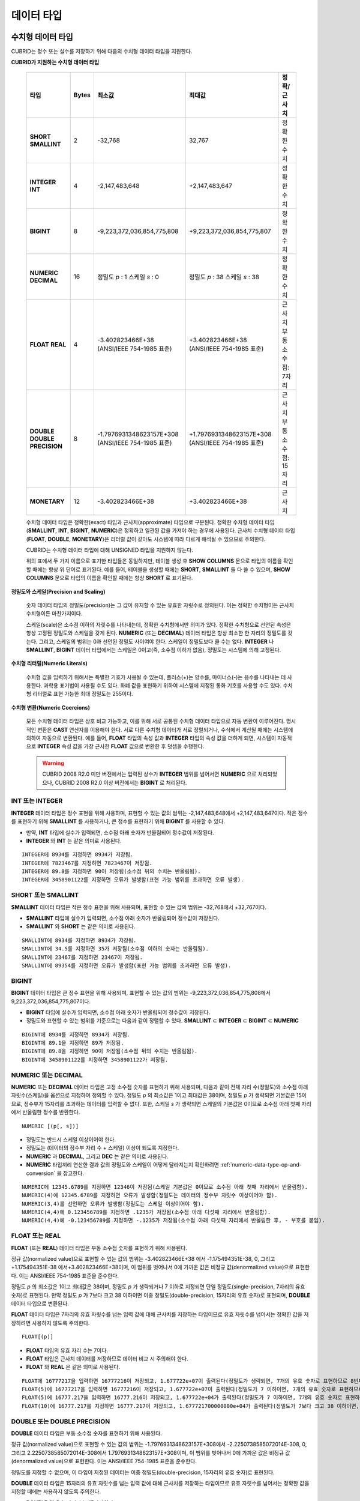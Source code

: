 ***********
데이터 타입
***********

수치형 데이터 타입
==================

CUBRID는 정수 또는 실수를 저장하기 위해 다음의 수치형 데이터 타입을 지원한다.

**CUBRID가 지원하는 수치형 데이터 타입**

    +----------------------+-----------+----------------------------+----------------------------+--------------------+
    | 타입                 | Bytes     | 최소값                     | 최대값                     | 정확/근사치        |
    +======================+===========+============================+============================+====================+
    | **SHORT**            | 2         | -32,768                    | 32,767                     | 정확한 수치        |
    | **SMALLINT**         |           |                            |                            |                    |
    +----------------------+-----------+----------------------------+----------------------------+--------------------+
    | **INTEGER**          | 4         | -2,147,483,648             | +2,147,483,647             | 정확한 수치        |
    | **INT**              |           |                            |                            |                    |
    +----------------------+-----------+----------------------------+----------------------------+--------------------+
    | **BIGINT**           | 8         | -9,223,372,036,854,775,808 | +9,223,372,036,854,775,807 | 정확한 수치        |
    +----------------------+-----------+----------------------------+----------------------------+--------------------+
    | **NUMERIC**          | 16        | 정밀도                     | 정밀도                     | 정확한 수치        |
    | **DECIMAL**          |           | *p*                        | *p*                        |                    |
    |                      |           | : 1                        | : 38                       |                    |
    |                      |           | 스케일                     | 스케일                     |                    |
    |                      |           | *s*                        | *s*                        |                    |
    |                      |           | : 0                        | : 38                       |                    |
    +----------------------+-----------+----------------------------+----------------------------+--------------------+
    | **FLOAT**            | 4         | -3.402823466E+38           | +3.402823466E+38           | 근사치             |
    | **REAL**             |           | (ANSI/IEEE 754-1985 표준)  | (ANSI/IEEE 754-1985 표준)  | 부동소수점: 7자리  |
    +----------------------+-----------+----------------------------+----------------------------+--------------------+
    | **DOUBLE**           | 8         | -1.7976931348623157E+308   | +1.7976931348623157E+308   | 근사치             |
    | **DOUBLE PRECISION** |           | (ANSI/IEEE 754-1985 표준)  | (ANSI/IEEE 754-1985 표준)  | 부동소수점: 15자리 |
    +----------------------+-----------+----------------------------+----------------------------+--------------------+
    | **MONETARY**         | 12        | -3.402823466E+38           | +3.402823466E+38           | 근사치             |
    +----------------------+-----------+----------------------------+----------------------------+--------------------+

    수치형 데이터 타입은 정확한(exact) 타입과 근사치(approximate) 타입으로 구분된다. 정확한 수치형 데이터 타입(**SMALLINT**, **INT**, **BIGINT**, **NUMERIC**)은 정확하고 일관된 값을 가져야 하는 경우에 사용된다. 근사치 수치형 데이터 타입(**FLOAT**, **DOUBLE**, **MONETARY**)은 리터럴 값이 같아도 시스템에 따라 다르게 해석될 수 있으므로 주의한다.

    CUBRID는 수치형 데이터 타입에 대해 UNSIGNED 타입을 지원하지 않는다.

    위의 표에서 두 가지 이름으로 표기한 타입들은 동일하지만, 테이블 생성 후 **SHOW COLUMNS** 문으로 타입의 이름을 확인할 때에는 항상 위 단어로 표기된다. 예를 들어, 테이블을 생성할 때에는 **SHORT**, **SMALLINT** 둘 다 쓸 수 있으며, **SHOW COLUMNS** 문으로 타입의 이름을 확인할 때에는 항상 **SHORT** 로 표기된다.

**정밀도와 스케일(Precision and Scaling)**

    숫자 데이터 타입의 정밀도(precision)는 그 값이 유지할 수 있는 유효한 자릿수로 정의된다. 이는 정확한 수치형이든 근사치 수치형이든 마찬가지이다.

    스케일(scale)은 소수점 이하의 자릿수를 나타내는데, 정확한 수치형에서만 의미가 있다. 정확한 수치형으로 선언된 속성은 항상 고정된 정밀도와 스케일을 갖게 된다. **NUMERIC** (또는 **DECIMAL**) 데이터 타입은 항상 최소한 한 자리의 정밀도를 갖는다. 그리고, 스케일의 범위는 0과 선언된 정밀도 사이여야 한다. 스케일이 정밀도보다 클 수는 없다. **INTEGER** 나 **SMALLINT**, **BIGINT** 데이터 타입에서는 스케일은 0이고(즉, 소수점 이하가 없음), 정밀도는 시스템에 의해 고정된다.

**수치형 리터럴(Numeric Literals)**

    수치형 값을 입력하기 위해서는 특별한 기호가 사용될 수 있는데, 플러스(+)는 양수를, 마이너스(-)는 음수를 나타내는 데 사용한다. 과학용 표기법이 사용될 수도 있다. 화폐 값을 표현하기 위하여 시스템에 지정된 통화 기호를 사용할 수도 있다. 수치형 리터럴로 표현 가능한 최대 정밀도는 255이다.

**수치형 변환(Numeric Coercions)**

    모든 수치형 데이터 타입은 상호 비교 가능하고, 이를 위해 서로 공통된 수치형 데이터 타입으로 자동 변환이 이루어진다. 명시적인 변환은 **CAST** 연산자를 이용해야 한다. 서로 다른 수치형 데이터가 서로 정렬되거나, 수식에서 계산될 때에는 시스템에 의하여 자동으로 변환된다. 예를 들어, **FLOAT** 타입의 속성 값과 **INTEGER** 타입의 속성 값을 더하게 되면, 시스템이 자동적으로 **INTEGER** 속성 값을 가장 근사한 **FLOAT** 값으로 변환한 후 덧셈을 수행한다.

    .. warning::

        CUBRID 2008 R2.0 미만 버전에서는 입력된 상수가 **INTEGER** 범위를 넘어서면 **NUMERIC** 으로 처리되었으나, CUBRID 2008 R2.0 이상 버전에서는 **BIGINT** 로 처리된다.

INT 또는 INTEGER
----------------

**INTEGER** 데이터 타입은 정수 표현을 위해 사용하며, 표현할 수 있는 값의 범위는 -2,147,483,648에서 +2,147,483,647이다. 작은 정수를 표현하기 위해 **SMALLINT** 를 사용하거나, 큰 정수를 표현하기 위해 **BIGINT** 를 사용할 수 있다.

*   만약, **INT** 타입에 실수가 입력되면, 소수점 아래 숫자가 반올림되어 정수값이 저장된다.
*   **INTEGER** 와 **INT** 는 같은 의미로 사용된다.

::

    INTEGER에 8934를 지정하면 8934가 저장됨.
    INTEGER에 7823467를 지정하면 7823467이 저장됨.
    INTEGER에 89.8를 지정하면 90이 저장됨(소수점 뒤의 수치는 반올림됨).
    INTEGER에 3458901122를 지정하면 오류가 발생함(표현 가능 범위를 초과하면 오류 발생).

SHORT 또는 SMALLINT
-------------------

**SMALLINT** 데이터 타입은 작은 정수 표현을 위해 사용되며, 표현할 수 있는 값의 범위는 -32,768에서 +32,767이다.

*   **SMALLINT** 타입에 실수가 입력되면, 소수점 아래 숫자가 반올림되어 정수값이 저장된다.
*   **SMALLINT** 와 **SHORT** 는 같은 의미로 사용된다.

::

    SMALLINT에 8934를 지정하면 8934가 저장됨.
    SMALLINT에 34.5를 지정하면 35가 저장됨(소수점 이하의 숫자는 반올림됨).
    SMALLINT에 23467를 지정하면 23467이 저장됨.
    SMALLINT에 89354를 지정하면 오류가 발생함(표현 가능 범위를 초과하면 오류 발생).

BIGINT
------

**BIGINT** 데이터 타입은 큰 정수 표현을 위해 사용되며, 표현할 수 있는 값의 범위는 -9,223,372,036,854,775,808에서 9,223,372,036,854,775,807이다.

*   **BIGINT** 타입에 실수가 입력되면, 소수점 아래 숫자가 반올림되어 정수값이 저장된다.
*   정밀도와 표현할 수 있는 범위를 기준으로는 다음과 같이 정렬할 수 있다. 
    **SMALLINT** ⊂ **INTEGER** ⊂ **BIGINT** ⊂ **NUMERIC**

::

    BIGINT에 8934를 지정하면 8934가 저장됨.
    BIGINT에 89.1을 지정하면 89가 저장됨.
    BIGINT에 89.8을 지정하면 90이 저장됨(소수점 뒤의 수치는 반올림됨).
    BIGINT에 3458901122를 지정하면 3458901122가 저장됨.

NUMERIC 또는 DECIMAL
--------------------

**NUMERIC** 또는 **DECIMAL** 데이터 타입은 고정 소수점 숫자를 표현하기 위해 사용되며, 다음과 같이 전체 자리 수(정밀도)와 소수점 아래 자릿수(스케일)을 옵션으로 지정하여 정의할 수 있다. 정밀도 *p* 의 최소값은 1이고 최대값은 38이며, 정밀도 *p* 가 생략되면 기본값은 15이므로, 정수부가 15자리를 초과하는 데이터를 입력할 수 없다. 또한, 스케일
*s* 가 생략되면 스케일의 기본값은 0이므로 소수점 아래 첫째 자리에서 반올림한 정수를 반환한다. ::

    NUMERIC [(p[, s])]

*   정밀도는 반드시 스케일 이상이어야 한다.
*   정밀도는 (데이터의 정수부 자리 수 + 스케일) 이상이 되도록 지정한다.
*   **NUMERIC** 과 **DECIMAL**, 그리고 **DEC** 는 같은 의미로 사용된다.
*   **NUMERIC** 타입끼리 연산한 결과 값의 정밀도와 스케일이 어떻게 달라지는지 확인하려면 :ref:`numeric-data-type-op-and-conversion` 을 참고한다.

::

    NUMERIC에 12345.6789를 지정하면 12346이 저장됨(스케일 기본값은 0이므로 소수점 아래 첫째 자리에서 반올림함).
    NUMERIC(4)에 12345.6789를 지정하면 오류가 발생함(정밀도는 데이터의 정수부 자릿수 이상이어야 함).
    NUMERIC(3,4)를 선언하면 오류가 발생함(정밀도는 스케일 이상이어야 함).
    NUMERIC(4,4)에 0.123456789를 지정하면 .1235가 저장됨(소수점 아래 다섯째 자리에서 반올림함).
    NUMERIC(4,4)에 -0.123456789를 지정하면 -.1235가 저장됨(소수점 아래 다섯째 자리에서 반올림한 후, - 부호를 붙임).

FLOAT 또는 REAL
---------------

**FLOAT** (또는 **REAL**) 데이터 타입은 부동 소수점 숫자를 표현하기 위해 사용된다.

정규 값(normalized value)으로 표현할 수 있는 값의 범위는 -3.402823466E+38 에서 -1.175494351E-38, 0, 그리고 +1.175494351E-38 에서+3.402823466E+38이며, 이 범위를 벗어나서 0에 가까운 값은 비정규 값(denormalized value)으로 표현한다. 이는 ANSI/IEEE 754-1985 표준을 준수한다.

정밀도 *p* 의 최소값은 1이고 최대값은 38이며, 정밀도 *p* 가 생략되거나 7 이하로 지정되면 단일 정밀도(single-precision, 7자리의 유효 숫자)로 표현된다. 만약 정밀도 *p* 가 7보다 크고 38 이하이면 이중 정밀도(double-precision, 15자리의 유효 숫자)로 표현되며, **DOUBLE** 데이터 타입으로 변환된다.

**FLOAT** 데이터 타입은 7자리의 유효 자릿수를 넘는 입력 값에 대해 근사치를 저장하는 타입이므로 유효 자릿수를 넘어서는 정확한 값을 저장하려면 사용하지 않도록 주의한다. ::

    FLOAT[(p)]
    
*   **FLOAT** 타입의 유효 자리 수는 7이다.
*   **FLOAT** 타입은 근사치 데이터를 저장하므로 데이터 비교 시 주의해야 한다.
*   **FLOAT** 와 **REAL** 은 같은 의미로 사용된다.

::

    FLOAT에 16777217을 입력하면 16777216이 저장되고, 1.677722e+07이 출력된다(정밀도가 생략되면, 7개의 유효 숫자로 표현하므로 8번째 숫자를 반올림함).
    FLOAT(5)에 16777217을 입력하면 16777216이 저장되고, 1.677722e+07이 출력된다(정밀도가 7 이하이면, 7개의 유효 숫자로 표현하므로 8번째 숫자를 반올림함).
    FLOAT(5)에 16777.217을 입력하면 16777.216이 저장되고, 1.677722e+04가 출력된다(정밀도가 7 이하이면, 7개의 유효 숫자로 표현하므로 8번째 숫자를 반올림함).
    FLOAT(10)에 16777.217를 지정하면 16777.217이 저장되고, 1.677721700000000e+04가 출력된다(정밀도가 7보다 크고 38 이하이면, DOUBLE 타입으로 변환되어 15개의 유효 숫자로 표현하므로 0을 채움).

DOUBLE 또는 DOUBLE PRECISION
----------------------------

**DOUBLE** 데이터 타입은 부동 소수점 숫자를 표현하기 위해 사용된다.

정규 값(normalized value)으로 표현할 수 있는 값의 범위는 -1.7976931348623157E+308에서 -2.2250738585072014E-308, 0, 그리고 2.2250738585072014E-308에서 1.7976931348623157E+308이며, 이 범위를 벗어나서 0에 가까운 값은 비정규 값(denormalized value)으로 표현한다. 이는 ANSI/IEEE 754-1985 표준을 준수한다.

정밀도를 지정할 수 없으며, 이 타입이 지정된 데이터는 이중 정밀도(double-precision, 15자리의 유효 숫자)로 표현된다.

**DOUBLE** 데이터 타입은 15자리의 유효 자릿수를 넘는 입력 값에 대해 근사치를 저장하는 타입이므로 유효 자릿수를 넘어서는 정확한 값을 지정할 때에는 사용하지 않도록 주의한다.

*   **DOUBLE** 의 유효 자리 수는 15자리이다.
*   **DOUBLE** 타입은 근사치 데이터를 저장하므로 데이터 비교 시 주의해야 한다.
*   **DOUBLE** 과 **DOUBLE PRECISION** 은 같은 의미로 사용된다.

::

    DOUBLE에 1234.56789를 입력하면 1234.56789가 저장되고, 1.234567890000000e+03이 출력된다.
    DOUBLE에 9007199254740993을 입력하면 9007199254740992가 저장되고, 9.007199254740992e+15가 출력된다.

MONETARY
--------

**MONETARY** 데이터 타입은 근사치 숫자 타입이다. 시스템에 따라 다를 수 있지만, 표현할 수 있는 값의 범위는 **DOUBLE** 과 같으며, 소수점 이하 둘째 자리까지 표시된다. 또한, 1,000 단위마다 쉼표가 붙는다.

달러 기호나 소수점을 사용할 수도 있으나, 쉼표(,)는 사용할 수 없다.

::

    MONETARY에 12345.6789를 지정하면 $12,345.68이 저장된다(소수점 아래 세 번째 자리에서 반올림함).
    MONETARY에 123456789를 지정하면 $123,456.789.00이 저장된다.

.. _date-time-type:
    
날짜/시간 데이터 타입
=====================

날짜/시간 데이터 타입은 날짜, 시간 혹은 이 두 가지를 모두 표현할 때 사용하는 데이터 타입으로, CUBRID는 다음과 같은 데이터 타입을 지원한다.

**CUBRID가 지원하는 날짜/시간 데이터 타입**

+---------------+-----------+---------------------------------+-------------------------------------+--------------------------------------------------------------+
| 타입          | bytes     | 최소값                          | 최대값                              | 비고                                                         |
+===============+===========+=================================+=====================================+==============================================================+
| **DATE**      | 4         | 0001년 1월 1일                  | 9999년 12월 31일                    | 예외적으로 DATE '0000-00-00'을 입력할 수 있다.               |
+---------------+-----------+---------------------------------+-------------------------------------+--------------------------------------------------------------+
| **TIME**      | 4         | 00시 00분 00초                  | 23시 59분 59초                      |                                                              |
+---------------+-----------+---------------------------------+-------------------------------------+--------------------------------------------------------------+
| **TIMESTAMP** | 4         | 1970년 1월 1일 0시 0분 1초(GMT) | 2038년 1월 19일 3시 14분 7초(GMT)   | 예외적으로 TIMESTAMP '0000-00-00 00:00:00'을 입력할 수 있다. |
|               |           | 1970년 1월 1일 9시 0분 1초(KST) | 2038년 1월 19일 12시 14분 7초(KST)  |                                                              |
+---------------+-----------+---------------------------------+-------------------------------------+--------------------------------------------------------------+
| **DATETIME**  | 8         | 0001년 1월 1일 0시 0분 0.000초  | 9999년 12월 31일 23시 59분 59.999초 | 예외적으로 DATETIME '0000-00-00 00:00:00'을 입력할 수 있다.  |
+---------------+-----------+---------------------------------+-------------------------------------+--------------------------------------------------------------+

**범위와 해상도(Range and Resolution)**

    *   시간 값의 표현은 기본적으로 24시간 시스템에 의하여 그 범위가 결정된다. 날짜는 그레고리력(Gregorian calendar)을 따른다. 이 두 제약점을 벗어나는 값이 날짜나 시간으로 입력되면 오류가 발생한다.
    *   **DATE** 중 연도의 범위는 0001~9999 AD이다.
    *   CUBRID 2008 R3.0 버전부터는 연도를 두 자리만 표기하면, 00~69는 2000~2069로 변환되고, 70~99는 1970~1999로 변환된다. R3.0 미만 버전에서는 01~99까지의 두 자리 연도를 표기하면, 각각 0001~0099로 변환된다.
    *   **TIMESTAMP** 의 범위는 GMT로 1970년 1월 1일 0시 0분 1초부터 2038년 1월 19일 03시 14분 07초까지이다. KST (GMT+9)로는 1970년 1월 1일 9시 0분 1초부터 2038년 1월 19일 12시 14분 07초까지 저장할 수 있다. GMT로 timestamp'1970-01-01 00:00:00'은 timestamp'0000-00-00 00:00:00'와 같다. 
    *   날짜, 시간, 타임스탬프와 관련된 연산은 시스템의 반올림 시스템에 따라 결과가 달라질 수 있다. 이러한 경우, 시간과 타임스탬프는 가장 근접한 초를 최소 해상도로, 날짜는 가장 근접한 날짜를 최소 해상도로 하여 결정된다.

**변환(Coercion)**

    날짜/시간 데이터 타입의 값은 서로 똑같은 항목을 가지고 있는 경우에만 **CAST** 연산자를 이용한 명시적인 변환이 가능하며, 묵시적 변환은 :ref:`implicit-type-conversion` 을 참고한다. 아래의 표는 명시적 변환이 가능한 타입을 설명한다. 날짜/시간 데이터 타입 간 산술 연산에 대한 내용은 :ref:`arithmetic-op-type-casting` 을 참고한다.

**명시적 변환**

    +----------+------------------------------------------------+
    |          | TO                                             |
    +==========+===========+======+======+==========+===========+
    | FROM     |           | DATE | TIME | DATETIME | TIMESTAMP |
    |          +-----------+------+------+----------+-----------+
    |          | DATE      | -    | X    | O        | O         |
    |          +-----------+------+------+----------+-----------+
    |          | TIME      | X    | -    | X        | X         |
    |          +-----------+------+------+----------+-----------+
    |          | DATETIME  | O    | O    | -        | O         |
    |          +-----------+------+------+----------+-----------+
    |          | TIMESTAMP | O    | O    | O        | -         |
    +----------+-----------+------+------+----------+-----------+

    **DATE**, **DATETIME**, **TIMESTAMP** 타입의 연, 월, 일에는 0을 입력할 수 없으나, 예외적으로 날짜와 시간이 모두 0인 값은 허용한다. 해당 타입의 칼럼에 대한 질의 수행 시 인덱스가 있으면 이 값을 사용할 수 있다는 점에서 **NULL** 대신 사용하면 유용하다.

    *   **DATE**, **DATETIME**, **TIMESTAMP** 타입이 인자인 일부 함수는 인자의 날짜와 시간 값이 모두 0이면 시스템 파라미터 **return_null_on_function_errors** 의 값에 따라 다른 값을 반환한다. **return_null_on_function_errors** 가 yes이면 **NULL** 을 반환하고 no이면 에러를 반환하며, 기본값은 **no** 이다.
    *   **DATE**, **DATETIME**, **TIMESTAMP** 타입을 반환하는 함수들은 날짜와 시간 값이 모두 0인 값을 반환할 수 있지만 JAVA 응용 프로그램에서는 이러한 값을 Date 객체에 저장할 수 없다. 따라서 연결 URL 문자열의 zeroDateTimeBehavior 속성(Property) 설정에 따라서 예외로 처리하거나 **NULL** 을 반환하거나 또는 최소값을 반환한다("API 레퍼런스 > JDBC API > JDBC 프로그래밍 > 연결 설정" 참고).
    *   시스템 파라미터 **intl_date_lang** 을 설정하면 :func:`TO_DATE`, :func:`TO_DATETIME`, :func:`TO_TIMESTAMP` 함수의 입력 문자열 형식이 해당 로캘의 날짜 형식을 따른다. 자세한 내용은 :ref:`stmt-type-parameters` 를 참고한다.

    자세한 사항은 각 함수의 설명을 참고한다.

DATE
----

**DATE** 데이터 타입은 연도(*yyyy*), 월(*mm*), 일(*dd*)을 표현하며, 지원 범위는 '01/01/0001'에서 '12/31/9999'까지이다. 연도는 생략 가능하며, 생략될 경우 현재 시스템의 연도 값이 자동으로 지정된다. 입력 형식은 다음과 같다. ::

    date'mm/dd[/yyyy]'
    date'[yyyy-]mm-dd'

*   모든 항목은 정수 형태로 입력되어야 한다.
*   CSQL은 '*MM*/*DD*/*YYYY*' 형식으로 날짜 값을 출력하고, JDBC 응용 프로그램 및 CUBRID 매니저는 '*YYYY*-*MM*-*DD*' 형식으로 날짜 값을 출력한다.
*   문자열 타입의 데이터를 **DATE** 타입으로 변환하는 함수는 :func:`TO_DATE` 이다.
*   연, 월, 일에는 0을 입력할 수 없으나 예외적으로 연, 월, 일이 모두 0인 '0000-00-00'은 입력할 수 있다.

::

    DATE '2008-10-31'은 '10/31/2008'로 출력된다.
    DATE '10/31'은 '10/31/2011'으로 출력된다(연도가 생략되면 현재 연도가 자동으로 지정됨).
    DATE '00-10-31'은 '10/31/2000'로 출력된다.
    DATE '0000-10-31'은 에러가 출력된다(연도의 최소값은 1).
    DATE '70-10-31'은 '10/31/1970'로 출력된다.
    DATE '0070-10-31'은 '10/31/0070'로 출력된다.

TIME
----

**TIME** 데이터 타입은 시각(*hh*), 분(*mi*), 초(*ss*) 를 표현하며, 지원 범위는 ’00:00:00’에서 ’23:59:59’까지이다. 초는 생략 가능하며, 생략될 경우 0초로 지정된다. 입력 형식은 12시간 표기법(AM/PM표기법) 또는 24시간 표기법이 모두 허용되며, 다음과 같이 작성한다. ::

    time'hh:mi [:ss] [am | pm]'
    
*   모든 항목은 정수로 입력되어야 한다.
*   CSQL은 항상 AM/PM 표기법으로 시간 값을 출력하고, JDBC 응용 프로그램 및 CUBRID 매니저는 24시간 표기법으로 시간 값을 출력한다.
*   24시간 표기법으로 시간 값을 입력할 때에도 AM/PM을 지정할 수 있으며, 이때 시간 값과 지정된 AM 또는 PM이 일치하지 않으면 오류가 발생한다.
*   모든 시간 값은 데이터베이스에는 24시간 표기법으로 저장되고, C API 함수인 **db_time_decode** 를 이용하면 24시간 표기법으로 반환된다.
*   문자열 타입의 데이터를 **TIME** 타입으로 변환하는 함수는 :func:`TO_TIME` 이다.

::

    TIME '00:00:00'은 '12:00:00 AM'으로 출력된다.
    TIME '1:15'는 '01:15:00 AM'으로 간주된다.
    TIME '13:15:45'는 '01:15:45 PM'으로 간주된다.
    TIME '13:15:45 pm'은 정상적으로 저장된다.
    TIME '13:15:45 am'은 오류가 발생한다(주어진 시간 값과 AM/PM이 불일치).

TIMESTAMP
---------

**TIMESTAMP** 데이터 타입은 날짜(연, 월, 일)와 시간(시, 분, 초)을 결합한 데이터 값을 표현하며, GMT로 '1970-01-01 00:00:01'부터 '2038-01-19 03:14:07'까지 표현할 수 있다. 이 범위를 초과하거나 밀리초 단위의 시간 데이터를 저장하는 경우라면, **DATETIME** 데이터 타입을 이용할 수 있다. **TIMESTAMP** 데이터 타입의 입력 형식은 다음과 같다. ::

    timestamp'hh:mi [:ss] [am|pm] mm/dd [/yyyy]'
    timestamp'hh:mi [:ss] [am|pm] [yyyy-]mm-dd'
    timestamp'mm/dd [/yyyy] hh:mi [:ss] [am|pm]'
    timestamp'[yyyy-]mm-dd hh:mi [:ss] [am|pm]'

*   모든 항목은 정수로 입력되어야 한다.
*   연도를 생략하면 기본값으로 현재 연도가 지정되고, 시간 값(시/분/초)를 생략하면 12:00:00 AM으로 지정된다.
*   시스템의 현재 타임스탬프 값은 :func:`SYS_TIMESTAMP` (또는 :func:`SYSTIMESTAMP`, :func:`CURRENT_TIMESTAMP`) 함수를 이용하여 **TIMESTAMP** 데이터 타입에 저장할 수 있다. 단, 테이블 생성시  **TIMESTAMP** 타입 칼럼에 기본값으로 :func:`SYS_TIMESTAMP` 를 지정하면, 데이터 **INSERT** 시점이 아닌 테이블 생성 시점의 타임스탬프 값이 기본값으로 지정됨을 주의한다.
*   **TIMESTAMP** 함수 또는 :func:`TO_TIMESTAMP` 함수를 사용하면, 문자열 데이터 타입의 데이터를 **TIMESTAMP** 데이터 타입으로 변환할 수 있다.
*   연, 월, 일에는 0을 입력할 수 없으나 예외적으로 연, 월, 일, 시, 분, 초가 모두 0인 '0000-00-00 00:00:00'은 입력할 수 있다. GMT timestamp'1970-01-01 12:00:00 AM' 또는 KST timestamp'1970-01-01 09:00:00 AM'은 timestamp'0000-00-00 00:00:00'으로 해석된다.

::

    TIMESTAMP '10/31'은 '12:00:00 AM 10/31/2011'으로 출력된다(연도/시간이 생략될 경우, 기본값으로 출력).
    TIMESTAMP '10/31/2008'은 '12:00:00 AM 10/31/2008'로 출력된다(시간이 생략될 경우, 기본값으로 출력).
    TIMESTAMP '13:15:45 10/31/2008'은 '01:15:45 PM 10/31/2008'로 출력된다.
    TIMESTAMP '01:15:45 PM 2008-10-31'은 '01:15:45 PM 10/31/2008'로 출력된다.
    TIMESTAMP '13:15:45 2008-10-31'은 '01:15:45 PM 10/31/2008'로 출력된다.
    TIMESTAMP '10/31/2008 01:15:45 PM'은 '01:15:45 PM 10/31/2008'로 출력된다.
    TIMESTAMP '10/31/2008 13:15:45'는 '01:15:45 PM 10/31/2008'로 출력된다.
    TIMESTAMP '2008-10-31 01:15:45 PM'은 '01:15:45 PM 10/31/2008'로 출력된다.
    TIMESTAMP '2008-10-31 13:15:45'는 '01:15:45 PM 10/31/2008'로 출력된다.
    TIMESTAMP '2099-10-31 01:15:45 PM'은 오류가 발생한다(TIMESTAMP 표현 가능 범위 초과).

DATETIME
--------

**DATETIME** 타입은 날짜(년, 월, 일)와 시간(시, 분, 초, 밀리초)을 결합한 데이터 값을 표현하며, GMT로 0001-01-01 00:00:00.000부터 9999-12-31 23:59:59.999까지 표현할 수 있다. **DATETIME** 타입 데이터의 입력 형식은 다음과 같다. ::

    datetime'hh:mi [:ss[.msec]] [am|pm] mm/dd [/yyyy]'
    datetime'hh:mi [:ss[.msec]] [am|pm] [yyyy-]mm-dd'
    datetime'mm/dd[/yyyy] hh:mi[:ss[.ff]] [am|pm]'
    datetime'[yyyy-]mm-dd hh:mi[:ss[.ff]] [am|pm]'

*   모든 항목은 정수로 입력되어야 한다.
*   연도를 생략하면 기본값으로 현재 연도가 지정되고, 시간 값(시/분/초/밀리초)를 생략하면 12:00:00.000 AM으로 지정된다.
*   시스템의 현재 타임스탬프 값은 :func:`SYS_DATETIME` (또는 :func:`SYSDATETIME`, :func:`CURRENT_DATETIME`, :func:`CURRENT_DATETIME`, :func:`NOW`)를 이용하여 **DATETIME** 타입에 저장할 수 있다. 단, 테이블 생성 시 **DATETIME** 타입 칼럼에 기본값으로 :func:`SYS_DATETIME` 을 지정하면, 데이터 **INSERT** 시점이 아닌 테이블 생성 시점의 시간 값이 기본값으로 지정됨을 주의한다.
*   문자열 타입의 데이터를 **DATETIME** 타입으로 변환하는 함수는 :func:`TO_DATETIME` 이다.
*   연, 월, 일에는 0을 입력할 수 없으나 예외적으로 연, 월, 일, 시, 분, 초가 모두 0인 '0000-00-00 00:00:00'은 입력할 수 있다.

::

    DATETIME '10/31'은 '12:00:00.000 AM 10/31/2011'으로 출력된다(연도/시간이 생략될 경우, 기본값으로 출력).
    DATETIME '10/31/2008'은 '12:00:00.000 AM 10/31/2008'로 출력된다.
    DATETIME '13:15:45 10/31/2008'은 '01:15:45.000 PM 10/31/2008'로 출력된다.
    DATETIME '01:15:45 PM 2008-10-31'은 '01:15:45.000 PM 10/31/2008'로 출력된다.
    DATETIME '13:15:45 2008-10-31'은 '01:15:45.000 PM 10/31/2008'로 출력된다.
    DATETIME '10/31/2008 01:15:45 PM'은 '01:15:45.000 PM 10/31/2008'로 출력된다.
    DATETIME '10/31/2008 13:15:45'는 '01:15:45.000 PM 10/31/2008'로 출력된다.
    DATETIME '2008-10-31 01:15:45 PM'은 '01:15:45.000 PM 10/31/2008'로 출력된다.
    DATETIME '2008-10-31 13:15:45'는 '01:15:45.000 PM 10/31/2008'로 출력된다.
    DATETIME '2099-10-31 01:15:45 PM'은 '01:15:45.000 PM 10/31/2099'로 출력된다.

.. _cast-string-to-datetime:

문자열을 날짜/시간 타입으로 CAST
--------------------------------

**날짜/시간 타입 문자열 권장 형식**

    :func:`CAST` 함수를 사용하여 문자열을 날짜/시간 타입으로 변환할 때에는 문자열을 다음과 같은 형식으로 작성하는 것을 권장한다. 참고로, :func:`CAST` 함수에서 사용하는 날짜/시간 문자열 형식은 로캘(**CUBRID_CHARSET** 환경 변수의 값으로 지정)의 영향을 받지 않는다.

    * **DATE** 타입 ::

        YYYY-MM-DD
        MM/DD/YYYY

    * **TIME** 타입 ::

        HH:MM:SS ["AM"|"PM"]

    * **DATETIME** 타입 ::

        YYYY-MM-DD HH:MM:SS[.msec] ["AM"|"PM"]

    * **TIMESTAMP** 타입 ::

        YYYY-MM-DD HH:MM:SS ["AM"|"PM"]

**DATE 문자열 허용 형식** 

    ::

        [year sep] month sep day

    *   2011-04-20 : 2011년 4월 20일
    *   04-20 : 올해 4월 20일

    구분자(*sep*)가 빗금(/)일 때에는 다음과 같은 순서로 인식한다. ::

        month/day[/year]
        
    *   04/20/2011 : 2011년 4월 20일
    *   04/20 : 올해 4월 20일

    구분자(*sep*)를 사용하지 않을 때에는 다음과 같은 형식으로 인식한다. 연도는 한 자리, 두 자리, 네 자리를 허용하고, 월은 한 자리, 두 자리를 허용한다. 일은 항상 두 자리를 입력해야 한다. ::

        YYYYMMDD
        YYMMDD
        YMMDD
        MMDD
        MDD

    *   20110420 : 2011년 4월 20일
    *   110420 : 2011년 4월 20일
    *   420 : 올해 4월 20일

**TIME 문자열 허용 형식** 

    ::

        [hour]:min[:[sec]] [.[msec]] [am|pm]

    *   09:10:15.359 am : 오전 9시 10분 15초(0.359초는 버림)
    *   09:10:15 : 오전 9시 10분 15초
    *   09:10 : 오전 9시 10분
    *   \:10 : 오전 12시 10분

    ::

        [[[[[[Y]Y]Y]Y]M]MDD]HHMMSS[.[msec]] [am|pm]
        
    *   20110420091015.359 am : 오전 9시 10분 15초
    *   0420091015 : 오전 9시 10분 15초

    ::

        [H]HMMSS[.[msec]] [am|pm]

    *   091015.359 am : 오전 9시 10분 15초
    *   91015 : 오전 9시 10분 15초

    ::

        [M]MSS[.[msec]] [am|pm]

    *   1015.359 am : 오전 12시 10분 15초
    *   1015 : 오전 12시 10분 15초

    ::

        [S]S[.[msec]] [am|pm]

    *   15.359 am : 오전 12시 0분 15초
    *   15 : 오전 12시 0분 15초

    .. note::

        CUBRID 2008 R3.1 이하 버전에서는 [H]H 형식을 허용했다. 즉 R3.1 이하 버전에서 문자열 '10'은 **TIME**'10:00:00'으로 변환되었으나, R4.0부터는 **TIME**'00:00:10' 으로 변환된다.

**DATETIME 문자열 허용 형식** 

    ::

        [year sep] month sep day [sep] [sep] hour [sep min[sep sec[.[msec]]]]

    *   04-20 09 : 올해 4월 20일 오전 9시

    ::

        month/day[/year] [sep] hour [sep min [sep sec[.[msec]]]]

    *   04/20 09 : 올해 4월 20일 오전 9시

    ::

        year sep month sep day sep hour [sep min[sep sec[.[msec]]]]
        
    *   2011-04-20 09 : 2011년 4월 20일 오전 9시

    ::

        month/day/year sep hour [sep min[sep sec [.[msec]]]]
        
    *   04/20/2011 09 : 2011년 4월 20일 오전 9시

    ::

        YYMMDDH (시간이 한 자리 수일 때에만 허용)
        
    *   1104209 : 2011년 4월 20일 오전 9시

    ::

        YYMMDDHHMM[SS[.msec]]
        
    *   1104200910.359 : 2011년 4월 20일 오전 9시 10분(0.359초는 버림)
    *   110420091000.359 : 2011년 4월 20일 오전 9시 10분 0.359초

    ::

        YYYYMMDDHHMMSS[.msec]
        
    *   201104200910.359 : 2020년 11월 4일 오후 8시 9분 10.359초
    *   20110420091000.359 : 2011년 4월 20일 오전 9시 10분 0.359초

**시간-날짜 순서의 문자열 허용 형식** 

    ::

        [hour]:min[:sec[.msec]] [am|pm] [year-]month-day

    *   09:10:15.359 am 2011-04-20 : 2011년 4월 20일 오전 9시 10분 15.359초
    *   \:10 04-20 : 올해 4월 20일 오전 12시 10분

    ::

        [hour]:min[:sec[.msec]] [am|pm] month/day[/[year]]
        
    *   09:10:15.359 am 04/20/2011 : 2011년 4월 20일 오전 9시 10분 15.359초
    *   \:10 04/20 : 올해 4월 20일 오전 12시 10분

    ::

        hour[:min[:sec[.[msec]]]] [am|pm] [year-]month-day
        
    *   09:10:15.359 am 04-20 : 올해 4월 20일 오전 9시 10분 15.359초
    *   09 04-20 : 올해 4월 20일 오전 9시

    ::

        hour[:min[:sec[.[msec]]]] [am|pm] month/day[/[year]]
        
    *   09:10:15.359 am 04/20 : 올해 4월 20일 오전 9시 10분 15.359초
    *   09 04/20 : 올해 4월 20일 오전 9시

**규칙**

    *msec* 은 밀리초를 나타내는 일련의 숫자이다. 앞에서 네 번째 자리부터 이후의 숫자는 무시된다. 값 사이를 구분하는 구분자의 규칙은 다음과 같다.

    * **TIME** 문자열은 시간 구분자로 항상 하나의 콜론(:)을 사용해야 한다.
    * **DATE** 와 **DATETIME** 문자열은 구분자 없이 연속된 숫자로 나타낼 수 있고, **DATETIME** 문자열은 시간과 날짜를 공백으로 구분할 수 있다.
    * 입력 문자열 안에서 구분자들은 동일해야 한다.
    * 시간-날짜 순서의 문자열은 시간 구분자로 콜론(:)만 사용할 수 있으며, 날짜 구분자로는 하이픈(-)이나 빗금(/)만 사용할 수 있다. 날짜 입력 시 하이픈을 사용하는 경우 yyyy-mm-dd 순으로 입력하며, 빗금(/)을 사용하는 경우 mm/dd/yyyy 순으로 입력한다.

    날짜 부분의 문자열에는 다음 규칙이 적용된다.

    * 연도는 구문이 허용하는 한 생략할 수 있다.
    * 연도를 두 자리로 입력하면 1970년~2069년 범위의 연도를 나타낸다. 즉, YY<70 이면 2000+YY으로 처리하고, YY>=70이면 1900+YY으로 처리한다. 한 자리나 세 자리, 네 자리 숫자로 연도를 입력하면 해당 숫자 그대로를 나타낸다.
    * 문자열 앞뒤의 공백과 뒤의 문자열은 무시된다. **DATETIME**, **TIME** 문자열을 위한 am/pm 지정자는 시간 값의 일부로 인식하지만, 공백이 아닌 문자가 뒤에 붙으면 am/pm 지정자로 인식되지 않는다.

    CUBRID의 **TIMESTAMP** 타입은 **DATE** 타입과 **TIME** 타입으로 구성되고, **DATETIME** 타입은 **DATE** 타입과 **TIME** 타입에 밀리초(milliseconds)가 더해져서 구성된다. 입력 문자열은 날짜(**DATE** 문자열), 시간(**TIME** 문자열), 혹은 둘 다(**DATETIME** 문자열) 포함할 수 있다. 특정 타입의 데이터를 보유한 문자열은 다른 타입으로도 변환될 수 있으며 다음과 같은 규칙이 적용된다.

    * **DATE** 문자열을 **DATETIME** 타입으로 변환하면 시간 값은 '00:00:00'이 된다.
    * **TIME** 문자열을 **DATETIME** 타입으로 변환하면 콜론(:)이 날짜 구분자로 인식되어 **TIME** 문자열이 날짜를 나타내는 문자열로 인식되고, 시간 값은 '00:00:00'이 된다.
    * **DATETIME** 문자열을 **DATE** 타입으로 변환하면 결과값에서 시간 부분은 무시되지만, 시간 입력값의 형식은 유효해야 한다.
    * **DATETIME** 문자열을 **TIME** 타입으로 변환할 수 있지만, 다음과 같은 규칙이 적용된다.
        *   문자열에 있는 날짜와 시간은 최소한 하나의 공백에 의해 구분되어야 한다.
        *   결과값에서 날짜 부분은 무시되지만, 날짜 입력값의 형식이 유효해야 한다.
        *   날짜 부분의 연도가 4자리 이상이거나(0으로 시작할 수 있음), 시간 부분이 최소한 시와 분([H]H:[M]M)을 포함해야 한다. 그렇지 않으면 날짜 부분이 [MM]SS 포맷의 **TIME** 타입으로 인식되고, 뒤이어 나오는 문자열은 무시된다.
    * **DATETIME** 문자열의 각 단위(년, 월, 일, 시, 분, 초) 중 하나가 999999보다 크면, 숫자가 아닌 것으로 인식하여 해당 단위가 포함된 문자열이 무시된다. 예를 들어 '2009-10-21 20:9943:10'은 분 단위의 값이 범위를 벗어나므로 에러가 발생한다. 그러나 '2009-10-21 20:1000123:10'이 입력되면 '2009'를 MMSS 포맷의 **TIME** 타입으로 인식하여 **TIME**'00:20:09'를 반환한다.
    * 시간-날짜 순서의 문자열을 **TIME** 타입으로 변환하면 문자열의 날짜 부분은 무시되지만, 날짜 부분의 형식은 유효해야 한다.
    * 시간 부분이 있는 모든 입력 문자열은 변환 시 [*msec*] 을 허용하지만, **DATETIME** 타입만 그 값을 유지한다. **DATE**, **TIMESTAMP**, **TIME** 와 같은 타입으로 변환하면 *msec* 값을 버린다.
    * **DATETIME**, **TIME** 문자열에서의 모든 변환은 시간 값 뒤에 나오는 영문 로캘(locale) 또는 서버의 현재 로캘로 쓰여진 am/pm 지정자를 허용한다.

    .. code-block:: sql

        SELECT CAST('420' AS DATE);
         
           cast('420' as date)
        ======================
          04/20/2012
         
        SELECT CAST('91015' AS TIME);
         
           cast('91015' as time)
        ========================
          09:10:15 AM
         
         
        SELECT CAST('110420091035.359' AS DATETIME);
         
           cast('110420091035.359' as datetime)
        =======================================
          09:10:35.359 AM 04/20/2011
         
        SELECT CAST('110420091035.359' AS TIMESTAMP);
         
           cast('110420091035.359' as timestamp)
        ========================================
          09:10:35 AM 04/20/2011

비트열 데이터 타입
==================

비트열은 0과 1로 이루어진 이진 값의 순열(sequence)이다. CUBRID는 두 가지 비트열을 지원한다.

*   고정길이 비트열(**BIT**)
*   가변길이 비트열(**BIT VARYING**)

메서드의 인자나 속성의 타입으로 비트열을 사용할 수 있으며, 비트열 리터럴은 2진수 형식이나 16진수 형식을 사용한다.

2진수 형식으로 사용할 때에는 다음과 같이 문자 **B** 뒤에 0과 1로 이루어진 문자열을 붙이거나, **0b** 뒤에 값을 붙여 표현한다. ::

    B'1010'
    0b1010
    
16진수 형식은 대문자 **X** 뒤에 0-9 그리고 A-F 문자로 이루어진 문자열을 붙이거나 **0x** 뒤에 값을 붙여 표현한다. 예를 들어, 아래는 앞에서 2진수로 표현한 것과 같은 값을 16진수로 나타낸 것이다. ::

    X'a'
    0xA

16진수에서 사용되는 문자는 대소문자를 구분하지 않는다. 즉, X'4f'와 X'4F'는 같은 값으로 간주한다.

**길이(Length)**

    비트열이 테이블 속성이나 메서드 선언에 사용될 때에는 최대 길이를 표시해야 한다. 비트열이 가질 수 있는 최대 길이는 1,073,741,823비트이다.

**비트열의 변환(Bit String Coercion)**

    고정길이와 가변길이 비트열 간에는 서로 비교를 위하여 자동 변환이 이루어진다. 명시적인 변환은 **CAST** 연산자를 이용해야 한다.

BIT(n)
------

고정길이 2진수 혹은 16진수 비트열은 **BIT** (*n*)로 나타내는데, 여기서 *n* 은 최대 비트의 개수를 나타낸다. 만약, *n* 이 생략되면 길이는 1로 지정된다. 비트열은 4비트 단위로 왼쪽부터 값이 채워진다. 예를 들어, B'1'의 값은 B'1000'과 같은 값으로 출력된다.

*   *n* 은 0보다 큰 숫자여야 한다.
*   비트열의 크기가 *n* 을 넘어설 경우에는 절삭되고, 0으로 채워진다.
*   *n* 보다 작은 비트열이 저장될 때에는 나머지 오른쪽 부분이 0으로 채워진다.

.. code-block:: sql

    CREATE TABLE bit_tbl(a1 BIT, a2 BIT(1), a3 BIT(8), a4 BIT VARYING);
    INSERT INTO bit_tbl VALUES (B'1', B'1', B'1', B'1');
    INSERT INTO bit_tbl VALUES (0b1, 0b1, 0b1, 0b1);
    INSERT INTO bit_tbl(a3,a4) VALUES (B'1010', B'1010');
    INSERT INTO bit_tbl(a3,a4) VALUES (0xaa, 0xaa);
    SELECT * FROM bit_tbl;

::

      a1                    a2                    a3                    a4
     
    =========================================================================
      X'8'                  X'8'                  X'80'                 X'8'
      X'8'                  X'8'                  X'80'                 X'8'
      NULL                  NULL                  X'a0'                 X'a'
      NULL                  NULL                  X'aa'                 X'aa'


BIT VARYING(n)
--------------

가변길이 비트열은 **BIT VARYING** (*n*)으로 나타낸다. 여기서 *n* 은 최대 비트의 개수를 나타낸다. 만약, *n* 이 생략되면 최대 길이인 1,073,741,823으로 지정된다. 비트열은 4 비트 단위로 왼쪽부터 값이 채워진다. 예를 들어, B'1'의 값은 B'1000'과 같은 값으로 출력된다.

*   비트열의 크기가 *n* 을 넘어설 경우에는 절삭되고 0으로 채워진다.
*   *n* 보다 작은 비트열이 저장될 때에도 나머지 부분이 0으로 채워지지 않는다.
*   *n* 은 0보다 큰 숫자여야 한다.

.. code-block:: sql

    CREATE TABLE bitvar_tbl(a1 BIT VARYING, a2 BIT VARYING(8));
    INSERT INTO bitvar_tbl VALUES (B'1', B'1');
    INSERT INTO bitvar_tbl VALUES (0b1010, 0b1010);
    INSERT INTO bitvar_tbl VALUES (0xaa, 0xaa);
    INSERT INTO bitvar_tbl(a1) VALUES (0xaaa);
    SELECT * FROM bitvar_tbl;

::

      a1                    a2
    ============================================
      X'8'                  X'8'
      X'a'                  X'a'
      X'aa'                 X'aa'
      X'aaa'                NULL
     
    INSERT INTO bitvar_tbl(a2) VALUES (0xaaa);
     
    ERROR: Data overflow coercing X'aaa' to type bit varying.

.. _char-data-type:

문자열 데이터 타입
==================

CUBRID는 두 종류의 문자열(character string) 타입을 지원한다.

*   고정길이 문자열 : **CHAR** (*n*)
*   가변길이 문자열 : **VARCHAR** (*n*)

.. note:: **NCHAR**, **NCHAR VARYING** 은 9.0 버전부터 **CHAR**, **VARCHAR** 와 동일하다.

다음은 문자열 타입을 사용할 때 적용되는 규칙이다.

*   문자열은 작은 따옴표로 감싸서 표현한다. SQL 구문 관련 파라미터인 **ansi_quotes** 의 값에 따라 문자열을 감싸는 부호로 큰 따옴표도 사용할 수 있다. **ansi_quotes** 값을 no로 설정하면 큰 따옴표로 감싼 문자열을 식별자로 처리하지 않고 문자열로 처리한다. 기본값은 **yes** 이다. 자세한 설명은 :ref:`stmt-type-parameters` 를 참고한다.

*   ANSI 표준에 따라 두 개의 문자열 사이에 공간으로 취급할 수 있는 문자(예: 공백, 탭, 줄바꿈 등)가 있다면, 두 개의 문자열은 연속된 하나의 문자열로 취급된다. 예를 들면, 다음과 같이 두 개의 문자열 사이에 줄바꿈이 있는 경우가 있다. ::

    'abc'
    'def'

 위 문자열은 아래에 있는 하나의 문자열과 동일하다. ::

    'abcdef'

*   작은 따옴표 자체를 문자열에 포함시키려면, 두 개의 작은 따옴표를 연속으로 입력하면 된다. 예를 들어, 아래의 왼쪽 문자열은 실제로 오른쪽과 같이 저장된다. ::

    ''abcde''fghij'       'abcde'fghij

*   모든 문자열에 대한 토큰의 최대 크기는 16KB이다.

*   특정 국가의 언어를 입력하고자 하는 경우 **CUBRID_CHARSET** 환경 변수 또는 **CHARSET** 소개자(혹은 **COLLATE** 수정자)에 의해 로캘을 변경하여 사용하는 것을 권장한다. 이에 대한 자세한 설명은 :doc:`/admin/i18n` 을 참고한다.

**길이(Length)**

    문자의 개수를 지정한다. 

    입력된 문자열이 지정된 길이를 초과하는 경우, 지정된 길이에 맞도록 데이터를 자르므로(truncate) 주의한다.

    또한, 고정 길이 문자열 타입인 **CHAR** 에서는 선언한 길이에 고정되므로, 문자를 저장할 때 오른쪽에 공백 문자(trailing space)를 채운다. 한편, 가변 길이 문자열 타입인 **VARCHAR** 에서는 공백 문자를 채우지 않고 실제 입력된 문자열만큼 저장한다.

    **CHAR** 또는 **VARCHAR** 타입에서 지정할 수 있는 최대 길이는 1,073,741,823이다.
    
    또한, **CSQL** 문장으로 한 번에 입력 또는 출력할 수 있는 최대 크기는 8192KB이다. 
    
    .. note:: 9.0 미만 버전에서 **CHAR** 나 **VARCHAR** 타입의 길이는 문자의 개수가 아닌 문자의 바이트 크기를 나타내었다.

    
**문자셋(Character Set, charset)**

    문자셋(문자 집합)은 특정 문자(symbol)를 컴퓨터에 저장할 때, 어떠한 코드로 인코딩할 것인지에 대한 규칙이 정의된 집합을 의미한다. CUBRID가 사용할 문자셋은 **CUBRID_CHARSET** 환경 변수, **CHARSET** 소개자 또는 **COLLATE** 수정자를 사용할 수 있다. 문자셋에 대한 자세한 설명은 :doc:`/admin/i18n` 을 참고한다.

**문자셋의 정렬(Collating Character Set)**

    콜레이션(collation)은 어느 문자셋이 설정된 상태에서 데이터베이스에 저장된 값들을 검색하거나 정렬하는 작업을 위해 문자들을 서로 비교할 때 사용하는 규칙들의 집합이다. 문자셋에 대한 자세한 설명은 :doc:`/admin/i18n` 을 참고한다.

**문자열 변환(Character String Coercion)**

    고정길이와 가변길이 문자열 사이에는 두 문자의 길이가 비교 가능할 수 있도록 자동 변환된다. 자동 변환은 동일한 문자셋에 속하는 문자열에만 적용된다.

    예를 들어, 데이터 타입이 CHAR(5)인 칼럼을 추출하여 데이터 타입이 CHAR(10)인 칼럼에 삽입하는 경우 자동으로 데이터 타입이 CHAR(10)으로 변환되어 삽입된다. 문자열을 명시적으로 변환할 수도 있는데, 이 때에는 **CAST** 연산자를 사용한다(:func:`CAST` 참조).

CHAR(n)
-------

고정길이 문자열은 **CHAR** (*n*)로 표현하며, 여기서 *n* 은 문자의 개수를 나타낸다. *n* 이 생략되면 길이는 기본값인 1로 지정된다. 문자열의 길이가 *n* 을 초과하면 초과 부분을 절삭한다. *n* 보다 작은 문자열이 저장되면 나머지 부분은 공백 문자로 채워진다.

**CHAR** (*n*)와 **CHARACTER** (*n*)는 같은 의미로 사용된다.

.. note:: CUBRID 9.0 미만 버전에서는 *n* 이 문자의 개수가 아니라 바이트 길이를 나타낸다.

*   *n* 은 1부터 1,073,741,823(1G) 사이의 정수이다.
*   공백 값은 빈 따옴표('')로 처리하며, 이 경우 **LENGTH** 함수의 리턴 값은 0이 아니라 **CHAR** (*n*)에서 정의한 고정길이이다. 즉, CHAR(10)인 칼럼에 공백 값을 넣더라도 리턴 값은 10이며, *n* 이 생략되면 기본값이 **1** 이므로 **CHAR** (1)로 간주된다.
*   채우는(padding) 문자로 사용되는 공백은 특수 문자를 비롯한 어느 문자보다도 작은 것으로 간주된다.

::

    CHAR(12)에 'pacesetter'를 저장하면 'pacesetter  '가 된다(10자리 문자열과 공백 문자 2개로 구성됨).
    CHAR(10)에 'pacesetter  '를 저장하면 'pacesetter'가 된다(10을 넘어서는 부분이 공백 문자이므로 이를 절삭하고 10자리 문자열로 구성됨).
    CHAR(4)에 'pacesetter'를 저장하면 'pace'가 된다(문자열의 크기가 4보다 크므로 절삭함).
    CHAR에 'p '를 저장하면 'p'가 된다(n이 생략되면 길이는 기본값인 1로 지정됨).

VARCHAR(n) 또는 CHAR VARYING(n)
-------------------------------

가변길이 문자열은 **VARCHAR** (*n*)로 표현하며, 여기서 *n* 은 문자의 개수를 나타낸다. *n* 이 생략되면 길이는 최대 길이인 1,073,741,823로 지정된다.

문자열의 길이가 *n* 을 초과하면 초과 부분을 절삭한다. *n* 보다 작은 문자열이 저장되면 **CHAR** (*n*)는 나머지 부분을 공백 문자로 채우지만 **VARCHAR** (*n*)에는 해당 문자열 길이만큼만 저장한다.

**VARCHAR** (*n*)와 **CHARACTER VARYING** (*n*), **CHAR VARYING** (*n*)은 같은 의미로 사용된다.

.. note:: CUBRID 9.0 미만 버전에서는 *n* 이 문자의 개수가 아니라 바이트 길이를 나타낸다.

*   **STRING** 은 **VARCHAR** (최대 길이)와 같다.
*   *n* 은 1부터 1,073,741,823(1G) 사이의 정수이다.
*   공백 값은 빈 따옴표('')로 처리하며, 이 경우 **LENGTH** 함수의 리턴 값은 0이다.

::

    VARCHAR(4)에 'pacesetter'를 저장하면 'pace'가 된다(문자열의 크기가 4보다 크므로 절삭함).
    VARCHAR(12)에 'pacesetter'를 저장하면 'pacesetter'가 된다(10자리 문자열로 구성됨).
    VARCHAR(12)에 'pacesetter  '를 저장하면 'pacesetter  '가 된다(10자리 문자열과 공백 문자 2개로 구성됨).
    VARCHAR(10)에 'pacesetter  '를 저장하면 'pacesetter'가 된다(10을 넘어서는 부분이 공백 문자이므로 이를 절삭하고 10자리 문자열로 구성됨).
    VARCHAR에 'p '를 저장하면 'p'가 된다(n이 생략되면 최대 길이는 기본값인 1,073,741,823로 지정되고, 저장 시 나머지 부분은 공백 문자로 채워지지 않음).

STRING
------

**STRING** 은 가변길이 문자열 데이터 타입이다. **STRING** 은 **VARCHAR** 를 최대 길이로 지정한 것과 같다. 즉 **STRING** 은 **VARCHAR** (1,073,741,823)과 동일하다.

NCHAR(n)
--------

**NCHAR** (*n*)는 **CHAR** (*n*)과 같다.

.. note::
    CUBRID 9.0 미만 버전에서 영어 외 국가 언어의 데이터를 입력하기 위한 용도로 사용되었으나 로캘 설정에 따른 문자셋과 콜레이션을 지원하면서 이 타입은 syntax 호환을 위해서만 남게 되었다. 따라서 새로 스키마를 작성하는 경우에는 이 타입 대신 **CHAR** 타입을 사용할 것을 권장한다.

NCHAR VARYING(n)
----------------

**NCHAR VARYING** (*n*)은 **VARCHAR** (*n*)과 같다.

.. note::
    CUBRID 9.0 미만 버전에서 영어 외 국가 언어의 데이터를 입력하기 위한 용도로 사용되었으나 로캘 설정에 따른 문자셋과 콜레이션을 지원하면서 이 타입은 syntax 호환을 위해서만 남게 되었다. 따라서 새로 스키마를 작성하는 경우에는 이 타입 대신 **VARCHAR** 타입을 사용할 것을 권장한다.

.. _escape-characters:

특수 문자 이스케이프
--------------------

CUBRID는 특수 문자를 이스케이프(escape)하는 방법을 두 가지 지원한다. 하나는 따옴표를 이용한 방법이고, 다른 하나는 백슬래시(\\)를 이용한 방법이다.

**따옴표를 이용한 이스케이프**

    **cubrid.conf** 의 시스템 파라미터 **ansi_quotes** 가 no로 설정되어 있으면 문자열을 감쌀 때 큰따옴표(")와 작은따옴표(') 둘 다 사용할 수 있다.
    **ansi_quotes** 파라미터의 기본값은 **yes** 로, 문자열을 감쌀 때 작은따옴표만 사용할 수 있다. 아래 설명에서 2와 3은 **ansi_quotes** 값이 no일 때에만 적용된다.

    *   작은따옴표로 감싼 문자열에 포함된 작은따옴표는 두 개의 작은따옴표('')를 쓴다.
    *   큰따옴표로 감싼 문자열에 포함된 큰따옴표는 두 개의 큰따옴표("")를 쓴다.
    *   큰따옴표로 감싼 문자열에 포함된 작은따옴표는 이스케이프하지 않아도 된다.
    *   작은따옴표로 감싼 문자열에 포함된 큰따옴표는 이스케이프하지 않아도 된다.

**백슬래시를 이용한 이스케이프**

    백슬래시(\\)를 이용한 이스케이프는 **cubrid.conf** 의 시스템 파라미터 **no_backslash_escapes** 를 no로 설정했을 때에만 사용할 수 있다. **no_backslash_escapes** 파라미터의 기본값은 **yes** 이다. **no_backslash_escapes** 의 값이 no인 경우, 다음과 같은 특수 문자를 의미한다.

    *   \\' : 작은따옴표(')
    *   \\" : 큰따옴표(")
    *   \\n : 뉴라인(newline, linefeed) 문자
    *   \\r : 캐리지 리턴(carrage return) 문자
    *   \\t : 탭(tab) 문자
    *   \\\\ : 백슬래시(backslash)
    *   \\% : 퍼센트 기호(%). 자세한 내용은 아래 설명을 참고한다.
    *   \\_ : 언더바(\_). 자세한 내용은 아래 설명을 참고한다.

    다른 모든 이스케이프에 대해서는 백슬래시가 무시된다. 예를 들어 "\x"는 그냥 "x"라고 입력한 것과 같다.

    **\\%** 와 **\\_** 는 **LIKE** 와 같은 패턴 매칭 구문에서 퍼센트 기호와 언더바를 찾을 때 쓰이며, 백슬래시가 없으면 와일드카드 문자(wildcard character)로 쓰인다. 패턴 매칭 구문 밖에서는 와일드카드 문자가 아닌 일반 문자열 "\\%"와 "\\_"로 그대로 쓰인다. 자세한 내용은 :ref:`like-expr` 을 참고한다.

다음은 **cubrid.conf** 의 시스템 파라미터 **ansi_quotes** 가 no이고 **no_backslash_escapes** 가 no일 때 이스케이프를 수행한 결과이다.

.. code-block:: sql

    SELECT STRCMP('single quotes test('')', 'single quotes test(\')');
     
       strcmp('single quotes test('')', 'single quotes test('')')
    =============================================================
                                                                0
     
    SELECT STRCMP("\a\b\c\d\e\f\g\h\i\j\k\l\m\n\o\p\q\r\s\t\u\v\w\x\y\z", "a\bcdefghijklm\nopq\rs\tuvwxyz");
     
       strcmp('abcdefghijklm
    s       uvwxyz', 'abcdefghijklm
    s       uvwxyz')
    =====================================================================
                                                                        0 
     
    SELECT LENGTH('\\');
     
       char_length('\')
    ===================
                      1

다음은 **cubrid.conf** 의 시스템 파라미터 **ansi_quotes** 가 yes이고 **no_backslash_escapes** 가 yes일 때 이스케이프를 수행한 결과이다.

.. code-block:: sql

    SELECT STRCMP('single quotes test('')', 'single quotes test(\')');
     
    In the command from line 2,
    ERROR: unterminated string
     
    In the command from line 2,
    ERROR: syntax error, unexpected UNTERMINATED_STRING
     
     
    SELECT STRCMP("\a\b\c\d\e\f\g\h\i\j\k\l\m\n\o\p\q\r\s\t\u\v\w\x\y\z", "a\bcdefghijklm\nopq\rs\tuvwxyz");
     
    In line 1, column 18,
    ERROR: [\a\b\c\d\e\f\g\h\i\j\k\l\m\n\o\p\q\r\s\t\u\v\w\x\y\z] is not defined.
     
    In line 1, column 18,
    ERROR: [a\bcdefghijklm\nopq\rs\tuvwxyz] is not defined.
     
    SELECT LENGTH('\\');
     
       char_length('\\')
    ====================
                       2

다음은 **cubrid.conf** 의 시스템 파라미터 **ansi_quotes** 가 yes이고 **no_backslash_escapes** 가 no일 때 이스케이프를 수행한 결과이다.

.. code-block:: sql

    CREATE TABLE t1 (a varchar(200));
    INSERT INTO t1 VALUES ('aaabbb'), ('aaa%');
     
    SELECT a FROM t1 WHERE a LIKE 'aaa\%' escape '\\';
     
      a
    ======================
      'aaa%'

ENUM 데이터 타입
================

**ENUM** 타입은 열거형 문자열 상수들로 정의되는 타입이다. **ENUM** 으로 정의된 칼럼의 값은 지정한 문자열 원소만이 허용되며, 열거 원소의 최대 개수는 65535이다.

**ENUM** 타입 칼럼에서 각 값은 열거 원소가 256개 미만이면 1바이트, 256개 이상이면 2바이트로 저장된다. **ENUM** 의 값은 수치형 타입 혹은 문자열 타입이 사용될 수 있다.

**ENUM** 타입 칼럼은 숫자로 취급하며, 질의에서 비교 대상의 값이 **CHAR** / **VARCHAR** 인 경우에도 **ENUM** 타입의 대응되는 색인 번호 숫자 값으로 간주한다. 

**ENUM** 타입의 문자열 원소는 중복된 값을 사용할 수 없다.

::

    <enum_type>
        : ENUM '(' <char_string_literal_list> ')'
    <char_string_literal_list>
        : <char_string_literal_list> ',' CHAR_STRING
        | CHAR_STRING
    

다음은 **ENUM** 칼럼 정의의 예이다.

.. code-block:: sql

    CREATE TABLE tbl (
        color ENUM('red', 'yellow', 'blue')
    );

칼럼 *color* 는 다음 값 중 하나를 가질 수 있다.:

+----------+-----------+
| 값       | 색인 번호 |
+==========+===========+
| NULL     | NULL      |
+----------+-----------+
| 'red'    | 1         |
+----------+-----------+
| 'yellow' | 2         |
+----------+-----------+
| 'blue'   | 3         |
+----------+-----------+

다음은 **ENUM** 칼럼으로 값을 삽입한 예이다.

.. code-block:: sql

    INSERT into tbl values ('yellow'), ('red'), (2), ('blue');

다음은 위에서 값을 삽입한 **ENUM** 칼럼을 조회하는 **SELECT** 문의 예이다.

.. code-block:: sql

    SELECT color FROM tbl;
     
      color
    ======================
      yellow
      red
      yellow
      blue
     
    SELECT color FROM tbl ORDER BY color ASC;
     
      color
    ======================
      red
      yellow
      yellow
      blue
     
    SELECT color FROM tbl ORDER BY cast(color as char) ASC;
     
      color
    ======================
      blue
      red
      yellow
      yellow
  
* 문자열 문맥으로 **ENUM** 값을 사용하면 문자열을 반환한다. 문자열 문맥으로 사용한 예는 다음과 같다.

  .. code-block:: sql

    SELECT CONCAT(enum_col, 'color') FROM tbl_name;
 
      CONCAT(color, '_color')
    ======================
      yellow_color
      red_color
      yellow_color
      blue_color
  
* 숫자 문맥으로 **ENUM** 값을 사용하면 색인 번호를 반환한다. 다음과 같이 **ENUM** 칼럼에서 숫자 값을 검색할 수 있다.

  .. code-block:: sql

    SELECT color + 0 FROM tb;
     
      color + 0
    ======================
      2
      1
      2
      3
 
* 문자열과 비교할 때와 숫자가 주어져서 색인 번호에 의해 비교할 때 결과가 다르다. 다음의 예를 살펴보자.

  .. code-block:: sql

    -- will use the ENUM index value because it is compared with a number
    SELECT color FROM tbl WHERE color <= 1;
     
      color
    ======================
    red
     
     
    -- will use the ENUM char literal value because it is compared with a CHAR type
    SELECT color FROM tbl WHERE color <= 'red';
     
      color
    ======================
    red
    blue

*   **ENUM** 타입 칼럼에 대한 인덱스 스캔은 **=**, **IN** 연산자에 대해서만 가능하다. 그 외의 비교 연산자는 인덱스 스캔으로 처리되지 않는다.

*   **ENUM** 타입이 표현하는 범위를 넘는 값은 **ENUM** 타입으로 변환되지 않고 에러가 발생한다. 에러 데이터를 위한 기본 색인 값(0)과 기본 문자열 값(NULL)으로의 자동 매핑은 지원하지 않는다.

* **ENUM** 타입 칼럼에 값을 입력할 때 삽입하는 숫자를 작은 따옴표로 감싸면, 그 값이 열거 원소 목록에 존재하는 경우 문자열 값으로 해석하고, 그렇지 않으면 색인 번호로 해석한다. 따라서 혼동을 피하기 위해 열거 원소 값으로 숫자와 비슷한 값은 피하는 것을 권장한다. **ENUM** 타입 칼럼에 숫자와 비슷한 열거 원소 값을 입력한 경우의 예는 다음과 같다.

  .. code-block:: sql

    CREATE TABLE tb2 (nums enum('0', '1', '2'));
    INSERT INTO tb2 (nums) VALUES(1),('1'),('3');
    SELECT * FROM tb2;
     
      nums
    ======================
      0
      1
      2

  *   작은 따옴표로 감싸지 않은 1을 입력하면 색인 번호 1에 해당하는 열거 원소 값인 '0'이 삽입된다.
  *   '1'을 입력하면 일치하는 열거 원소 값이 존재하므로 '1' 값이 삽입된다.
  *   '3'을 입력하면 일치하는 열거 원소 값이 존재하지 않으며 3은 유효한 색인 번호이므로 색인 번호 3에 해당하는 열거 원소 값인 '2'가 삽입된다.

* **ENUM** 값은 원소의 문자열 값이 아니라 색인 번호에 의해 정렬된다. **NULL** 값은 모든 문자열보다 앞에 정렬되며, 공백 문자열은 다른 모든 문자열보다 앞에 정렬된다.     **ENUM** 타입 칼럼에서 원소를 알파벳 순서로 정렬하려면 다음과 같이 **CAST** 함수를 사용한다.

  .. code-block:: sql

    SELECT color FROM tb ORDER BY cast(color as char) ASC;

* **ENUM** 타입을 다른 타입으로 변환할 때에는 어떤 타입으로 변환하는지에 따라 **ENUM** 타입의 색인 번호 또는 문자열이 변환된다. 아래 표에서 앞에 별표(*)가 있는 타입은 해당 타입에서 **ENUM** 타입으로 변환할 수도 있음을 의미한다.

  +------------+----------------------+
  | 타입       | 값(색인 번호/문자열) |
  +============+======================+
  | SHORT      | 색인 번호            |
  +------------+----------------------+
  | INTEGER    | 색인 번호            |
  +------------+----------------------+
  | BIGINT     | 색인 번호            |
  +------------+----------------------+
  | FLOAT      | 색인 번호            |
  +------------+----------------------+
  | DOUBLE     | 색인 번호            |
  +------------+----------------------+
  | NUMERIC    | 색인 번호            |
  +------------+----------------------+
  | MONETARY   | 색인 번호            |
  +------------+----------------------+
  | TIME       | 문자열               |
  +------------+----------------------+
  | DATE       | 문자열               |
  +------------+----------------------+
  | DATETIME   | 문자열               |
  +------------+----------------------+
  | TIMESTAMP  | 문자열               |
  +------------+----------------------+
  | CHAR       | 문자열               |
  +------------+----------------------+
  | VARCHAR    | 문자열               |
  +------------+----------------------+
  | BIT        | 문자열               |
  +------------+----------------------+
  | VARBIT     | 문자열               |
  +------------+----------------------+

**참고 사항**

    * **ENUM** 칼럼에서 입력 가능한 모든 값을 확인하고 싶다면, **SHOW COLUMNS** 를 사용한다.
    * 각 **ENUM** 값은 원소의 열거 순서에 따라 색인 번호를 갖는다. 원소 색인 번호는 1부터 시작한다.
    * 공백 문자열도 사용자가 명시적으로 지정하여 일반적인 색인 번호가 있는 경우 정상적인 열거 원소 값으로 사용된다.
    * 사용자가 지정하지 않은 경우 공백 문자열은 색인 번호가 0에 해당한다. 이런 공백 문자열을 가진 행을 찾기 위해 다음과 같은 문장을 사용할 수 있다.

      .. code-block:: sql

        SELECT * FROM tb WHERE color=0;

    * **NULL** 을 허용하도록 선언된 **ENUM** 칼럼에서 **NULL** 에 대한 색인 번호 값은 **NULL** 이다.
    * **NULL** 을 허용한 칼럼의 기본값은 **NULL** 이며, **NOT NULL** 인 경우 칼럼의 기본값은 칼럼을 정의할 때 지정한 **ENUM** 리스트의 첫 번째 원소이다.
    * 테이블이 생성되면 **ENUM** 칼럼의 모든 원소의 후행 공백(trailing blank)은 자동으로 제거된다.
    * **ENUM** 원소의 대소문자는 바뀌지 않고 칼럼을 정의할 때 명시한 대소문자가 그대로 유지된다.
    * 타입1과 타입2를 피연산자로 하는 연산에서 결과 타입은 다음과 같다. 다음 규칙의 예외는 **ENUM** 칼럼을 상수 값과 비교할 때로, 이때 상수 값은 같은 타입의 **ENUM** 값으로 바뀐다.

      +-----------+---------+-----------+
      | 타입1     | 타입2   | 결과 타입 |
      +===========+=========+===========+
      | SHORT     | ENUM    | SHORT     |
      +-----------+---------+-----------+
      | INTEGER   | ENUM    | INTEGER   |
      +-----------+---------+-----------+
      | BIGINT    | ENUM    | BIGINT    |
      +-----------+---------+-----------+
      | FLOAT     | ENUM    | FLOAT     |
      +-----------+---------+-----------+
      | DOUBLE    | ENUM    | DOUBLE    |
      +-----------+---------+-----------+
      | NUMERIC   | ENUM    | NUMERIC   |
      +-----------+---------+-----------+
      | MONETARY  | ENUM    | MONETARY  |
      +-----------+---------+-----------+
      | TIME      | ENUM    | TIME      |
      +-----------+---------+-----------+
      | DATE      | ENUM    | DATE      |
      +-----------+---------+-----------+
      | DATETIME  | ENUM    | DATETIME  |
      +-----------+---------+-----------+
      | TIMESTAMP | ENUM    | TIMESTAMP |
      +-----------+---------+-----------+
      | CHAR      | ENUM    | CHAR      |
      +-----------+---------+-----------+
      | VARCHAR   | ENUM    | VARCHAR   |
      +-----------+---------+-----------+

**드라이버 수준에서 ENUM 타입 사용**

    **ENUM** 타입이 JDBC, CCI 등 각종 드라이버에 특별하게 매핑되지 않는다. 따라서 응용 개발자는 **STRING** 타입을 사용하는 것처럼 사용하면 된다. 다음은 JDBC 응용의 예이다.

    .. code-block:: java

        Statement stmt = connection.createStatement("SELECT color FROM tbl");
        ResultSet rs = stmt.executeQuery();
        
        while(rs.next()){
           System.out.println(rs.getString());
        }

    다음은 CCI 응용의 예이다.

    .. code-block:: c

        req_id = cci_prepare (conn, "SELECT color FROM tbl", 0, &err);
        error = cci_execute (req_id, 0, 0, &err);
        if (error < CCI_ER_NO_ERROR)
        {
            /* handle error */
        }
        
        error = cci_cursor (req_id, 1, CCI_CURSOR_CURRENT, &err);
        if (error < CCI_ER_NO_ERROR)
        {
            /* handle error */
        }
        
        error = cci_fetch (req_id, &err);
        if (error < CCI_ER_NO_ERROR)
        {
            /* handle error */
        }
        
        cci_get_data (req, idx, CCI_A_TYPE_STR, &data, 1);

**제약 사항**

    * **ENUM** 타입 칼럼에는 **DEFALUT** 값을 지정할 수 없다.
    * **ENUM** 값에 표현식은 사용할 수 없다. 예를 들어, 다음과 같은 **CREATE TABLE** 문은 에러를 생성한다.

      .. code-block:: sql

        CREATE TABLE tb (
            color ENUM('red', CONCAT('light ','gray'), 'blue')
        );

BLOB/CLOB 데이터 타입
=====================

External LOB(Large Object) 타입은 텍스트 또는 이미지 등 크기가 큰 객체를 처리하기 위한 데이터 타입이다. **LOB** 타입 데이터가 생성 및 삽입되면 이는 외부 저장소에 파일로 저장되고 CUBRID 데이터베이스에는 해당 파일의 위치 정보(**LOB** locator)가 저장된다. 데이터베이스에서 해당 데이터(**LOB** locator)가 삭제되면, 외부 저장소에 저장된 해당 파일이 함께 삭제된다. CUBRID는 두 가지 **LOB** 타입을 지원한다.

*   Binary Large Object(**BLOB**)
*   Character Large Object(**CLOB**)

**관련 용어**

    *   **LOB** (Large Object): 이진 바이너리 또는 텍스트 등 크기가 큰 객체이다.
    *   **FBO** (File Based Object): DB 데이터를 DB 외부의 파일로 저장하는 객체이다.
    *   **External LOB** : LOB 데이터를 DB 외부에 파일로 저장하는 객체로서 FBO라고도 하며, CUBRID는 이를 지원한다. Internal LOB은 **LOB** 데이터를 DB 내부에 저장하는 객체이다.
    *   **External Storage** : LOB을 저장하는 외부 저장소이다(예: POSIX 파일 시스템).
    *   **LOB Locator** : 외부 저장소에 저장된 파일의 경로명이다.
    *   **LOB Data** : LOB Locator에 명시된 위치에 있는 파일의 내용이다.

**파일명**

    **LOB** 데이터는 외부 저장소에 다음과 같은 파일명으로 저장된다. ::

        {table_name}_{unique_name}

    *   *table_name* : prefix로 삽입되어 하나의 외부 저장소에 여러 테이블의 **LOB** 데이터를 저장할 수 있다.
    *   *unique_name* : 데이터베이스 서버가 임의로 생성하는 이름이다.

**기본 저장소**

    *   **LOB** 데이터의 저장소는 데이터베이스 서버 상의 로컬 파일 시스템이다. **LOB** 데이터는 **cubrid createdb** 유틸리티의 **-lob-base-path** 옵션 값으로 지정된 경로에 저장되며, 옵션이 생략될 경우 데이터베이스 볼륨이 생성되는 [db-vol path]/lob 경로에 저장된다. 보다 자세한 내용은 :ref:`creating-database` 및 :ref:`lob_storage` 를 참고한다.

    *   CUBRID가 제공하는 API나 CUBRID 매니저를 사용하지 않고 사용자가 직접 **LOB** 파일 내용을 수정하면, 해당 내용의 일치성이 보장되지 않으므로 주의한다.

    *   데이터베이스 위치 정보 파일(**databases.txt**)에 **LOB** 데이터 파일 경로가 등록되어 있음에도 불구하고 해당 경로가 삭제된 경우, 데이터베이스 서버(**cub_server**) 및 독립 모드(standalone)로 동작하는 유틸리티가 정상적으로 실행되지 않으므로 주의한다.

BLOB/CLOB
---------

**BLOB**

    *   바이너리 데이터를 DB 외부에 저장하기 위한 타입이다.
    *   **BLOB** 데이터의 최대 길이는 외부 저장소에서 생성 가능한 파일 크기이다.
    *   **BLOB** 타입은 SQL 문에서 비트열 타입으로 입출력 값을 표현한다. 즉, **BIT** (n), **BIT VARYING** (n) 타입과 호환되며, 명시적 타입 변환만 허용된다. 데이터 길이가 서로 다른 경우에는 최대 길이가 작은 타입에 맞추어 절삭(truncate)된다.
    *   **BLOB** 타입 값을 바이너리 값으로 변환하는 경우, 변환된 데이터는 최대 1GB를 넘을 수 없다. 반대로 바이너리를 **BLOB** 타입으로 변환하는 경우, 변환된 데이터는 **BLOB** 저장소에서 제공하는 최대 파일 크기를 넘을 수 없다.

**CLOB**

    *   문자열 데이터를 DB 외부에 저장하기 위한 타입이다.
    *   **CLOB** 데이터의 최대 길이는 외부 저장소에서 생성 가능한 파일 크기이다.
    *   **CLOB** 타입은 SQL 문에서 문자열 타입으로 입출력 값을 표현한다. 즉, **CHAR** (n), **VARCHAR** (n) 타입과 호환된다. 단, 명시적 타입 변환만 허용되며, 데이터 길이가 서로 다른 경우에는 최대 길이가 작은 타입에 맞추어 절삭(truncate)된다.
    *   **CLOB** 타입 값을 문자열 값으로 변환하는 경우, 변환된 데이터는 최대 1GB를 넘을 수 없다. 반대로 문자열을 **CLOB** 타입으로 변환하는 경우, 변환된 데이터는 **CLOB** 저장소에서 제공하는 최대 파일 크기를 넘을 수 없다.

칼럼 정의 및 변경
-----------------

**CREATE TABLE** 문 또는 **ALTER TABLE** 문을 사용하여 **BLOB** / **CLOB** 타입 칼럼을 생성/추가/삭제할 수 있다.

*   **LOB** 타입 칼럼에 대해서는 인덱스를 생성할 수 없다.
*   **LOB** 타입 칼럼에 대해서는 **PRIMARY KEY**, **FOREIGN KEY**, **UNIQUE**, **NOT NULL** 제약 조건을 정의할 수 없다. 또한, **SHARED** 속성을 정의할 수 없으며, **DEFAULT** 속성은 **NULL** 값에 대해서만 정의할 수 있다.
*   **LOB** 타입 칼럼/데이터는 컬렉션 타입의 원소가 될 수 없다.
*   **LOB** 타입 칼럼이 있는 레코드를 삭제하는 경우, **LOB** 칼럼 값(Locator) 및 외부 저장소 내 파일을 모두 삭제한다. 또한, 기본 키 테이블에서 **LOB** 타입 칼럼이 있는 레코드가 삭제됨에 따라 이를 참조하는 외래 키 테이블의 레코드가 함께 삭제되는 경우, **LOB** 칼럼 값(Locator) 및 외부 저장소 내 **LOB** 파일을 모두 삭제한다. 단, **ALTER TABLE ... DROP** 문을 사용하여 **LOB** 칼럼을 삭제하거나 **DROP TABLE** 문을 사용하여 해당 테이블을 삭제하는 경우, **LOB** 칼럼 값(Lob locator)만 삭제하고 **LOB** 칼럼이 참조하는 외부 저장소 내 **LOB** 파일은 삭제하지 않는다.

.. code-block:: sql

    -- creating a table and CLOB column
    CREATE TABLE doc_t (doc_id VARCHAR(64) PRIMARY KEY, content CLOB);
     
    -- an error occurs when UNIQUE constraint is defined on CLOB column
    ALTER TABLE doc_t ADD CONSTRAINT content_unique UNIQUE(content);
     
    -- an error occurs when creating an index on CLOB column
    CREATE INDEX ON doc_t (content);
     
    -- creating a table and BLOB column
    CREATE TABLE image_t (image_id VARCHAR(36) PRIMARY KEY, doc_id VARCHAR(64) NOT NULL, image BLOB);
     
    -- an error occurs when adding a BOLB column with NOT NULL constraint
    ALTER TABLE image_t ADD COLUMN thumbnail BLOB NOT NULL;
     
    -- an error occurs when adding a BLOB column with DEFAULT attribute
    ALTER TABLE image_t ADD COLUMN thumbnail2 BLOB DEFAULT BIT_TO_BLOB(X'010101');

칼럼 값 저장 및 변경
--------------------

**BLOB** / **CLOB** 타입 칼럼에는 각각 **BLOB** / **CLOB** 타입 값이 저장되며, 바이너리 또는 문자열 데이터를 입력하는 경우에는 각각 **BIT_TO_BLOB** 함수/ **CHAR_TO_CLOB** 함수를 사용하여 명시적으로 타입을 변환을 수행하여야 한다.

**INSERT** 문을 사용하여 **LOB** 칼럼에 값을 입력하면, 내부적으로는 외부 저장소에 파일을 생성하여 해당 데이터를 저장하고, 실제 칼럼 값으로 해당 파일의 경로(Locator) 정보를 저장한다.

**DELETE** 문을 사용하여 **LOB** 칼럼이 존재하는 레코드를 삭제하면, 해당 **LOB** 칼럼 값이 참조하는 파일을 함께 삭제한다.

**UPDATE** 문을 사용하여 **LOB** 칼럼 값을 변경하는 경우, 새로운 값이 **NULL** 인지에 따라 다음과 같이 동작하면서 칼럼 값을 변경한다.

*   **LOB** 타입 칼럼 값을 **NULL** 이 아닌 값으로 변경하는 경우: **LOB** 칼럼에 이미 외부 파일을 참조하는 locator 가 저장되어 있다면, 해당 파일을 삭제한다. 그리고 새로운 파일을 생성하여 NULL이 아닌 값을 저장한 후, **LOB** 칼럼 값에 새로운 파일에 대한 locator 를 저장한다.

*   **LOB** 타입 칼럼 값을 **NULL** 로 변경하는 경우: LOB 칼럼에 이미 외부 파일을 참조하는 locator 가 저장되어 있다면, 해당 파일을 삭제한다. 그리고 **LOB** 칼럼 값에 **NULL** 을 바로 저장한다.

.. code-block:: sql

    -- inserting data after explicit type conversion into CLOB type column
    INSERT INTO doc_t (doc_id, content) VALUES ('doc-1', CHAR_TO_CLOB('This is a Dog'));
    INSERT INTO doc_t (doc_id, content) VALUES ('doc-2', CHAR_TO_CLOB('This is a Cat'));
     
    -- inserting data after explicit type conversion into BLOB type column
    INSERT INTO image_t VALUES ('image-0', 'doc-0', BIT_TO_BLOB(X'000001'));
    INSERT INTO image_t VALUES ('image-1', 'doc-1', BIT_TO_BLOB(X'000010'));
    INSERT INTO image_t VALUES ('image-2', 'doc-2', BIT_TO_BLOB(X'000100'));
     
    -- inserting data from a sub-query result
    INSERT INTO image_t SELECT 'image-1010', 'doc-1010', image FROM image_t WHERE image_id = 'image-0';
     
    -- updating CLOB column value to NULL
    UPDATE doc_t SET content = NULL WHERE doc_id = 'doc-1';
     
    -- updating CLOB column value
    UPDATE doc_t SET content = CHAR_TO_CLOB('This is a Dog') WHERE doc_id = 'doc-1';
     
    -- updating BLOB column value
    UPDATE image_t SET image = (SELECT image FROM image_t WHERE image_id = 'image-0') WHERE image_id = 'image-1';
     
    -- deleting BLOB column value and its referencing files
    DELETE FROM image_t WHERE image_id = 'image-1010';

칼럼 값 조회
------------

**LOB** 타입 칼럼을 조회하면 칼럼이 참조하는 파일에 저장된 데이터를 출력한다. **CAST** 연산자, **CLOB_TO_CHAR** 함수, **BLOB_TO_BIT** 함수를 사용하여 명시적 타입 변환을 수행할 수 있다.


*   CSQL에서 질의를 실행할 경우, 파일에 저장된 데이터가 아닌 칼럼 값(Locator)을 출력한다. **BLOB** / **CLOB** 칼럼이 참조하는 데이터를 출력하기 위해서는 **CLOB_TO_CHAR** 함수를 사용하여 문자열로 변환해야 한다.

*   문자열 처리 함수를 사용하기 위해서는 **CLOB_TO_CHAR** 함수를 사용하여 문자열로 변환해야 한다.

*   **GROUP BY** 절, **ORDER BY** 절에 **LOB** 칼럼을 명시할 수 없다.

*   비교 연산자, 관계 연산자, **IN**, **NOT IN** 연산자를 사용하여 **LOB** 칼럼을 비교할 수 없다. 단, **IS NULL** 조건식을 사용하여 **LOB** 칼럼 값(locator)이 **NULL** 인지 비교할 수 있다. 즉, 칼럼 값이 **NULL** 이면 **TRUE** 를 반환하는데, 칼럼 값이 **NULL** 인 경우는 **LOB** 데이터를 저장하는 파일이 존재하지 않는다는 의미이다.

*   **LOB** 칼럼을 생성하고 데이터를 입력한 이후 **LOB** 데이터 파일을 삭제하면, **LOB** 칼럼 값(locator)이 유효하지 않은 파일을 참조하는 상태가 된다. 이처럼 **LOB** locator와 **LOB** 데이터 파일이 매칭되지 않는 칼럼에 대해 **CLOB_TO_CHAR**, **BLOB_TO_BIT**, **CLOB_LENGTH**, **BLOB_LENGTH** 함수를 사용하면 **NULL** 을 출력한다.

.. code-block:: sql

    -- displaying locator value when selecting CLOB and BLOB column in CSQL interpreter
    SELECT doc_t.doc_id, content, image FROM doc_t, image_t WHERE doc_t.doc_id = image_t.doc_id;
     
      doc_id                content               image
    ==================================================================
      'doc-1'               file:/home1/data1/ces_658/doc_t.00001282208855807171_7329  file:/ home1/data1/ces_318/image_t.00001282208855809474_7474
      'doc-2'               file:/home1/data1/ces_180/doc_t.00001282208854194135_5598  file:/
    home1/data1/ces_519/image_t.00001282208854205773_1215
     
    2 rows selected.
     
    -- using string functions after coercing its type by CLOB_TO_CHAR( )
    SELECT CLOB_TO_CHAR(content), SUBSTRING(CLOB_TO_CHAR(content), 10) FROM doc_t;
     
       clob_to_char(content)  substring( clob_to_char(content) from 10)
    ============================================
      'This is a Dog'       ' Dog'
      'This is a Cat'       ' Cat'
     
    2 rows selected.
     
    SELECT CLOB_TO_CHAR(content) FROM doc_t WHERE CLOB_TO_CHAR(content) LIKE '%Dog%';
     
       clob_to_char(content)
    ======================
      'This is a Dog'
     
    SELECT CLOB_TO_CHAR(content) FROM doc_t ORDER BY CLOB_TO_CHAR(content)
     
       clob_to_char(content)
    ======================
      'This is a Cat'
      'This is a Dog'
     
    -- an error occurs when LOB column specified in WHERE/ORDER BY/GROUP BY clauses
    SELECT * FROM doc_t WHERE content LIKE 'This%';
    SELECT * FROM doc_t ORDER BY content;

지원 함수와 연산자
------------------

**CAST 연산자**

    **CAST** 연산자를 사용하여 **BLOB** / **CLOB** 타입과 바이너리 타입/문자열 타입 간 명시적 타입 변환을 수행할 수 있다. 자세한 내용은 :func:`CAST` 를 참고한다. ::

        CAST (<bit_type_column_or_value> AS CLOB)
        CAST (<bit_type_column_or_value> AS BLOB)
        CAST (<char_type_column_or_value> AS BLOB)
        CAST (<char_type_column_or_value> AS CLOB)

**LOB 데이터 처리 및 타입 변환 함수**

    다음은 **BLOB** / **CLOB** 타입 처리 및 변환을 위해 제공하는 함수이다. 자세한 설명은 :doc:`/sql/function/lob_fn` 을 참고한다.

    * **CLOB_TO_CHAR** ( *clob_type_column* )
    * **BLOB_TO_BIT** ( *blob_type_column* )
    * **CHAR_TO_CLOB** ( *char_type_column_or_value* )
    * **BIT_TO_BLOB** ( *blob_type_column_or_value* )
    * **CHAR_TO_BLOB** ( *char_type_column_or_value* )
    * **CLOB_FROM_FILE** ( *file_pathname* )
    * **BLOB_FROM_FILE** ( *file_pathname* )
    * **CLOB_LENGTH** ( *clob_column* )
    * **BLOB_LENGTH** ( *blob_column* )                          

    .. note:: " <*blob_or_clob_column*> **IS NULL** ": **IS NULL** 조건식을 사용하여 **LOB** 칼럼 값(Locator)이 **NULL** 인지 비교하고, **NULL** 이면  **TRUE** 를 반환한다.     

.. _lob_storage:

저장소 생성 및 관리
-------------------

**LOB 파일 경로 지정**

    **LOB** 데이터 파일은 기본적으로 데이터베이스 볼륨이 생성되는 <db-volume-path>/lob 디렉터리에 저장된다. 단, 데이터베이스 생성 시 **cubrid createdb** 유틸리티의 **--lob-base-path** 옵션을 사용하면, 옵션 값으로 지정된 디렉터리에 **LOB** 데이터 파일을 저장할 수 있다. 단, 옵션 값으로 지정한 디렉터리가 존재하지 않으면 디렉터리 생성을 시도하며, 생성 실패 시에는 에러를 출력한다. 자세한 내용은 **cubrid createdb** 유틸리티의 :option:`createdb -B` 을 참고한다. ::

        # 현재 작업 디렉터리에 image_db 볼륨이 생성되고 LOB 데이터 파일이 저장된다.
        cubrid createdb image_db
         
        # 로컬 파일 시스템 내 "/home1/data1" 경로에 LOB 데이터 파일이 저장된다.
        cubrid createdb --lob-base-path="file:/home1/data1" image_db

**LOB 파일 저장 디렉터리 확인**

    ::

        # cubrid spacedb 유틸리티를 실행하여 LOB 파일이 저장되는 디렉터리를 확인할 수 있다.
        cubrid spacedb image_db
         
        Space description for database 'image_db' with pagesize 16.0K. (log pagesize: 16.0K)
         
        Volid  Purpose  total_size  free_size  Vol Name
         
            0  GENERIC      512.0M     510.1M  /home1/data1/image_db

        Space description for temporary volumes for database 'image_db' with pagesize 16.0K.
         
        Volid  Purpose  total_size  free_size  Vol Name
         
        LOB space description file:/home1/data1

**LOB 파일 저장 디렉터리 변경 또는 증설**

    파일 저장소를 추가로 생성하려면 디스크 공간을 확보한 후 **databases.txt** 의 **lob-base-path** 를 증설한 디스크 위치로 변경한다. **databases.txt** 의 변경 내용을 반영하기 위하여 DB 서버를 재구동한다. 단, **databases.txt** 의 **lob-base-path** 를 변경하더라도 이전 저장소에 저장된 **LOB** 데이터는 접근 가능하다. ::

        # databases.txt 파일의 lob-base-path에서 새로운 디렉터리로 변경할 수 있다.
        sh> cat $CUBRID_DATABASES/databases.txt

        #db-name     vol-path           db-host       log-path              lob-base-path
        image_db     /home1/data1       localhost     /home1/data1          file:/home1/data2

**LOB 파일의 백업 및 복구**

    **LOB** 타입 칼럼의 데이터 파일에 대한 백업 및 복구는 지원하지 않으며, **LOB** 타입 칼럼의 메타 데이터 값(Locator)에 대해서만 백업 및 복구를 지원한다.

**LOB 파일이 존재하는 데이터베이스의 복사**

    **cubrid copydb** 유틸리티를 사용하여 데이터베이스를 복사하는 경우, 관련 옵션이 지정되지 않으면 **LOB** 파일 디렉터리 경로가 복사되지 않으므로 추가로 **databases.txt** 파일을 설정해야 한다. 자세한 내용은 **cubrid copydb** 유틸리티의 :option:`copydb -B` 및 :option:`copydb --copy-lob-path` 을 참고한다.

트랜잭션 지원 및 복구
---------------------

**LOB** 데이터 변경에 대한 커밋/롤백을 지원한다. 즉, 트랜잭션 내에서 **LOB** Locator와 실제 **LOB** 데이터의 매핑(mapping)에 대한 유효성을 보장하고, 데이터베이스 장애 시 회복(recovery)을 지원한다. 트랜잭션 수행 도중 데이터베이스가 종료되어 해당 트랜잭션이 롤백 처리됨에 따라 **LOB** Locator와 **LOB** 데이터 간 매핑이 일치하지 않으면 에러를 출력한다. 아래의 예를 참고한다.

.. code-block:: sql

    ;AUTOCOMMIT OFF
     
    CREATE TABLE doc_t (doc_id VARCHAR(64) PRIMARY KEY, content CLOB);
    INSERT INTO doc_t VALUES ('doc-10', CHAR_TO_CLOB('This is content'));
    COMMIT;
    UPDATE doc_t SET content = CHAR_TO_CLOB('This is content 2') where doc_id = 'doc-10';
    ROLLBACK;
    SELECT doc_id, CLOB_TO_CHAR(content) FROM doc_t WHERE doc_id = 'doc-10';
      doc_id   content                  
    =========================================================
      'doc-10'  'This is content '
     
    INSERT INTO doc_t VALUES ('doc-11', CHAR_TO_CLOB ('This is content'));
    COMMIT;
    UPDATE doc_t SET content = CHAR_TO_CLOB('This is content 3') WHERE doc_id = 'doc-11';
     
    -- system crash occurred and then restart server
    SELECT doc_id, CLOB_TO_CHAR(content) FROM doc_t WHERE doc_id = 'doc-11';
     
    -- Error : LOB Locator references to the previous LOB data because only LOB Locator is rollbacked.

.. note:: 

    *   JDBC와 같은 드라이버를 통해 애플리케이션에서 **LOB** 데이터를 조회하는 경우, JDBC는 데이터베이스 서버로부터 ResultSet을 가져온 후 Resultset에 대해 커서(cursor) 위치를 변경하면서 레코드를 인출할 수 있다. 즉, ResultSet을 가져온 시점에는 **LOB** 칼럼의 메타 데이터인 Locator만 저장되어 있고, 레코드를 인출하는 시점에 Locator가 참조하는 파일로부터 **LOB** 데이터가 실제로 인출된다. 따라서, 두 시점 사이에 **LOB** 데이터가 업데이트되는 경우, **LOB** Locator와 실제 **LOB** 데이터의 매핑(mapping)이 유효하지 않아 에러가 발생할 수 있다.
    *   **LOB** 타입 칼럼의 메타 데이터(Locator)에 대해서만 백업/복구를 지원한다. 따라서, 장애가 발생해서 특정 시점으로 복구할 때 **LOB** Locator와 **LOB** 데이터의 매핑이 유효하지 않아 에러가 발생할 수 있다.
    *   **LOB** 데이터를 다른 장비에 **INSERT** 하려면 반드시 **LOB** 칼럼 메타 데이터(Locator)가 참조하는 **LOB** 데이터를 읽어서 **INSERT** 해야 한다.
    *   CUBRID HA에서 **LOB** 칼럼 메타 데이터(Locator)는 복제되고, **LOB** 데이터는 복제되지 않는다. 따라서 **LOB** 타입 저장소가 로컬에 위치할 경우, 슬레이브 노드 또는 failover 이후 마스터 노드에서 해당 칼럼에 대한 작업을 허용하지 않는다.

.. warning::

    CUBRID 2008 R3.0 이하 버전에서는 **glo** (Generalized Large Object) 클래스를 사용하여 Large Object를 처리했으나, CUBRID 2008 R3.1 버전부터는 **glo** 클래스를 제거하고 **BLOB** / **CLOB** 데이터 타입을 지원한다. 따라서, 이전 버전의 **glo** 클래스를 사용하는 환경에서는 CUBRID 버전 업그레이드를 수행할 때 DB 스키마 및 애플리케이션을 수정해야 한다.

.. _collection-data-type:

컬렉션 데이터 타입
==================

여러 개의 데이터 값을 하나의 속성에 저장할 수 있도록 하는 컬렉션 데이터 타입은 관계형 데이터베이스의 확장된 기능이다. 컬렉션의 각 원소는 하나의 데이터 타입이어야 하며, 테이블(단, 뷰는 제외) 타입이 될 수도 있다. BLOB, CLOB 타입을 제외한 나머지 타입들은 컬렉션 타입의 원소가 될 수 있다.


+--------------+--------------------------------+---------------------------------+----------------------------+----------------------------+
| 타입         | 설명                           | 타입 정의                       | 입력 데이터                | 저장 데이터                |
+==============+================================+=================================+============================+============================+
| **SET**      | 중복을 허용하지 않는 합집합    | col_name SET VARCHAR(20)        | {'c','c','c','b','b','a'}  | {'a','b','c'}              |
|              |                                | col_name SET (VARCHAR(20))      | {'c','c','c','b','b', 'a'} | {'a','b','c'}              |
+--------------+--------------------------------+---------------------------------+----------------------------+----------------------------+
| **MULTISET** | 중복을 허용하는 합집합         | col_name MULTISET VARCHAR(20)   | {'c','c','c','b','b','a'}  | {'a','b','b','c','c','c'}  |
|              |                                | col_name MULTISET (VARCHAR(20)) | {'c','c','c','b','b','a'}  | {'a','b','b', 'c','c','c'} |
+--------------+--------------------------------+---------------------------------+----------------------------+----------------------------+
| LIST         | 중복을 허용하고, 데이터 입력   | col_name LIST VARCHAR(20)       | {'c','c','c','b','b','a'}  | {'c','c','c','b','b','a'}  |
| SEQUENCE     | 순서대로 저장하는 합집합       | col_name LIST (VARCHAR(20))     | {'c','c','c','b','b', 'a'} | {'c','c','c','b','b','a'}  |
+--------------+--------------------------------+---------------------------------+----------------------------+----------------------------+

위의 표에 나타난 바와 같이, 컬렉션 타입으로 지정되는 값은 중괄호('{', '}') 안에 각 값들을 쉼표(,)로 구분하여 나열할 수 있다.

**변환(Coercions)**

    컬렉션 타입은 지정된 타입이 같다면 **CAST** 연산자를 이용하여 명시적으로 타입 변환이 가능하다. 아래 표는 명시적 변환이 가능한 컬렉션 타입에 관한 것이다.

    +-----------+----------------------------------+
    |           | **TO**                           |
    +===========+==========+=====+==========+======+
    | **FROM**  |          | SET | MULTISET | LIST |
    |           +----------+-----+----------+------+
    |           | SET      | -   | Yes      | Yes  |
    |           +----------+-----+----------+------+
    |           | MULTISET | Yes | -        | No   |
    |           +----------+-----+----------+------+
    |           | LIST     | Yes | Yes      | -    |
    +-----------+----------+-----+----------+------+

**컬렉션 타입과 콜레이션**

    컬렉션 타입은 콜레이션을 지원하지 않는다. 따라서 다음과 같은 질의는 오류를 반환한다. ::

        CREATE TABLE tbl(str SET(string) COLLATE utf8_en_ci);
        Syntax error: unexpected 'COLLATE', expecting ',' or ')'

SET
---

**SET** 는 각 원소가 서로 다른 값을 갖는 집합이다. **SET** 의 원소는 하나의 데이터 타입을 가져야 하고, 다른 테이블의 레코드를 가질 수도 있다.

.. code-block:: sql

    CREATE TABLE set_tbl ( col_1 set(CHAR(1)));
    INSERT INTO set_tbl VALUES ({'c','c','c','b','b','a'});
    INSERT INTO set_tbl VALUES ({NULL});
    INSERT INTO set_tbl VALUES ({''});
    SELECT * FROM set_tbl;
      col_1
    ======================
    {'a', 'b', 'c'}
    {NULL}
    {' '}
     
    SELECT CAST(col_1 AS MULTISET), CAST(col_1 AS LIST) FROM set_tbl;
       cast(col_1 as multiset)   cast(col_1 as sequence)
    ============================================
      {'a', 'b', 'c'}  {'a', 'b', 'c'}
      {NULL}  {NULL}
      {' '}  {' '}
     
    INSERT INTO set_tbl VALUES ('');
     
    ERROR: Cannot coerce '' to type set.

MULTISET
--------

**MULTISET** 는 중복이 허용되는 집합이다. **MULTISET** 의 원소는 하나의 데이터 타입을 가져야 하고, 다른 테이블의 레코드를 가질 수도 있다.

.. code-block:: sql

    CREATE TABLE multiset_tbl ( col_1 multiset(CHAR(1)));
    INSERT INTO multiset_tbl VALUES ({'c','c','c','b','b', 'a'});
    SELECT * FROM multiset_tbl;
      col_1
    ======================
      {'a', 'b', 'b', 'c', 'c', 'c'}
     
    SELECT CAST(col_1 AS SET), CAST(col_1 AS LIST) FROM multiset_tbl;
       cast(col_1 as set)   cast(col_1 as sequence)
    ============================================
      {'a', 'b', 'c'}  {'c', 'c', 'c', 'b', 'b', 'a'}
  
LIST 또는 SEQUENCE
------------------

**LIST** (**SEQUENCE**) 는 원소가 입력된 순서가 유지되며, 중복이 허용되는 집합이다. **LIST** 의 원소는 하나의 데이터 타입을 가져야 하고, 다른 테이블의 레코드를 가질 수도 있다.

.. code-block:: sql

    CREATE TABLE list_tbl ( col_1 list(CHAR(1)));
    INSERT INTO list_tbl VALUES ({'c','c','c','b','b', 'a'});
    SELECT * FROM list_tbl;
      col_1
    ======================
      {'c', 'c', 'c', 'b', 'b', 'a'}
     
    SELECT CAST(col_1 AS SET), CAST(col_1 AS MULTISET) FROM list_tbl;
       cast(col_1 as set)  cast(col_1 as multiset)
    ============================================
      {'a', 'b', 'c'}  {'a', 'b', 'b', 'c', 'c', 'c'}

.. _implicit-type-conversion:

묵시적 타입 변환
================

표현식 내에서 타입을 변환해야 할 때 자동으로 해당 타입으로 변환하는 것을 묵시적 타입 변환(implicit type conversion)이라고 한다.

**SET**, **MULTISET**, **LIST**, **SEQUENCE** 는 명시적으로 변환되어야 한다.

**DATETIME**, **TIMESTAMP** 타입을 **DATE** 타입이나 **TIME** 타입으로 변환하면 데이터의 일부가 유실될 수 있다. **DATE** 타입을 **DATETIME** 타입이나 **TIMESTAMP**  타입으로 변환하면, 시간은 '12:00:00 AM'으로 설정된다.

문자열 타입이나 정확한 수치형 타입을 부동소수점 수치형 타입으로 변환하면 값이 정확하지 않을 수 있다. 문자열 타입과 정확한 수치형 타입은 값을 표현하기 위해 십진 정밀도(decimal precision)를 사용하지만 부동소수점 수치형 타입은 이진 정밀도(binary precision)를 사용하기 때문이다.

CUBRID가 수행하는 묵시적 타입 변환은 다음과 같다.

**묵시적 타입 변환 표 1**

    +---------------+--------------+----------+----------+---------------+------------+-----------+-------------+------------+
    | From \\ To    | DATETIME     | DATE     | TIME     | TIMESTAMP     | DOUBLE     | FLOAT     | NUMERIC     | BIGINT     |
    +===============+==============+==========+==========+===============+============+===========+=============+============+
    | **DATETIME**  | -            | O        | O        | O             |            |           |             |            |
    +---------------+--------------+----------+----------+---------------+------------+-----------+-------------+------------+
    | **DATE**      | O            | -        |          | O             |            |           |             |            |
    +---------------+--------------+----------+----------+---------------+------------+-----------+-------------+------------+
    | **TIME**      |              |          | -        |               |            |           |             |            |
    +---------------+--------------+----------+----------+---------------+------------+-----------+-------------+------------+
    | **TIMESTAMP** | O            | O        | O        | -             |            |           |             |            |
    +---------------+--------------+----------+----------+---------------+------------+-----------+-------------+------------+
    | **DOUBLE**    |              |          |          |               | -          | O         | O           | O          |
    +---------------+--------------+----------+----------+---------------+------------+-----------+-------------+------------+
    | **FLOAT**     |              |          |          |               | O          | -         | O           | O          |
    +---------------+--------------+----------+----------+---------------+------------+-----------+-------------+------------+
    | **NUMERIC**   |              |          |          |               | O          | O         | -           | O          |
    +---------------+--------------+----------+----------+---------------+------------+-----------+-------------+------------+
    | **BIGINT**    |              |          |          |               | O          | O         | O           | -          |
    +---------------+--------------+----------+----------+---------------+------------+-----------+-------------+------------+
    | **INT**       |              |          |          | O             | O          | O         | O           | O          |
    +---------------+--------------+----------+----------+---------------+------------+-----------+-------------+------------+
    | **SHORT**     |              |          |          |               | O          | O         | O           | O          |
    +---------------+--------------+----------+----------+---------------+------------+-----------+-------------+------------+
    | **MONETARY**  |              |          |          |               | O          | O         | O           | O          |
    +---------------+--------------+----------+----------+---------------+------------+-----------+-------------+------------+
    | **BIT**       |              |          |          |               |            |           |             |            |
    +---------------+--------------+----------+----------+---------------+------------+-----------+-------------+------------+
    | **VARBIT**    |              |          |          |               |            |           |             |            |
    +---------------+--------------+----------+----------+---------------+------------+-----------+-------------+------------+
    | **CHAR**      | O            | O        | O        | O             | O          | O         | O           | O          |
    +---------------+--------------+----------+----------+---------------+------------+-----------+-------------+------------+
    | **VARCHAR**   | O            | O        | O        | O             | O          | O         | O           | O          |
    +---------------+--------------+----------+----------+---------------+------------+-----------+-------------+------------+

**묵시적 타입 변환 표 2**

    +---------------+---------+-----------+--------------+---------+------------+----------+-------------+
    | From \\ To    | INT     | SHORT     | MONETARY     | BIT     | VARBIT     | CHAR     | VARCHAR     |
    +===============+=========+===========+==============+=========+============+==========+=============+
    | **DATETIME**  |         |           |              |         |            | O        | O           |
    +---------------+---------+-----------+--------------+---------+------------+----------+-------------+
    | **DATE**      |         |           |              |         |            | O        | O           |
    +---------------+---------+-----------+--------------+---------+------------+----------+-------------+
    | **TIME**      |         |           |              |         |            | O        | O           |
    +---------------+---------+-----------+--------------+---------+------------+----------+-------------+
    | **TIMESTAMP** |         |           |              |         |            | O        | O           |
    +---------------+---------+-----------+--------------+---------+------------+----------+-------------+
    | **DOUBLE**    | O       | O         | O            |         |            | O        | O           |
    +---------------+---------+-----------+--------------+---------+------------+----------+-------------+
    | **FLOAT**     | O       | O         | O            |         |            | O        | O           |
    +---------------+---------+-----------+--------------+---------+------------+----------+-------------+
    | **NUMERIC**   | O       | O         | O            |         |            | O        | O           |
    +---------------+---------+-----------+--------------+---------+------------+----------+-------------+
    | **BIGINT**    | O       | O         | O            |         |            | O        | O           |
    +---------------+---------+-----------+--------------+---------+------------+----------+-------------+
    | **INT**       | -       | O         | O            |         |            | O        | O           |
    +---------------+---------+-----------+--------------+---------+------------+----------+-------------+
    | **SHORT**     | O       | -         | O            |         |            | O        | O           |
    +---------------+---------+-----------+--------------+---------+------------+----------+-------------+
    | **MONETARY**  | O       | O         | -            |         |            | O        | O           |
    +---------------+---------+-----------+--------------+---------+------------+----------+-------------+
    | **BIT**       |         |           |              | -       | O          | O        | O           |
    +---------------+---------+-----------+--------------+---------+------------+----------+-------------+
    | **VARBIT**    |         |           |              | O       | -          | O        | O           |
    +---------------+---------+-----------+--------------+---------+------------+----------+-------------+
    | **CHAR**      | O       | O         | O            | O       | O          | -        | O           |
    +---------------+---------+-----------+--------------+---------+------------+----------+-------------+
    | **VARCHAR**   | O       | O         | O            | O       | O          | O        | -           |
    +---------------+---------+-----------+--------------+---------+------------+----------+-------------+

변환 규칙
---------

**INSERT와 UPDATE** 

    영향을 받는 칼럼의 타입으로 값의 타입이 변환된다.

    .. code-block:: sql

        CREATE TABLE t(i INT);
        INSERT INTO t VALUES('123');
         
        SELECT * FROM t;
         
                    i
        =============
                  123
              
**함수**

    함수에 입력한 인자 값을 함수에서 지정한 타입으로 변환할 수 있으면 인자의 타입이 변환된다. 아래 함수에서 기대하는 입력 인자는 숫자이므로, 문자열을 숫자로 변환한다.

    .. code-block:: sql

        SELECT MOD('123','2');
         
                   mod('123', '2')
        ==========================
             1.000000000000000e+00
         
    함수는 인자로 여러 타입의 값을 입력받을 수 있는데, 함수에서 지정하지 않은 타입의 값이 전달되면 다음의 우선순위에 따라 타입이 변환된다.

    *   날짜/시간 타입( **DATETIME** > **TIMESTAMP** > **DATE** > **TIME** )
    *   근사치 수치형 타입( **MONETARY** > **DOUBLE** > **FLOAT** )
    *   정확한 수치형 타입( **NUMERIC** > **BIGINT** > **INT** > **SHORT** )
    *   문자열 타입( **CHAR** > **VARCHAR** )

**비교 연산**

    다음은 비교 연산자의 피연산자 타입에 따른 변환 규칙이다.

    +-----------------+-----------------+------------------------------------+-------------+
    | operand1 타입   | operand2 타입   | 변환                               | 비교        |
    +=================+=================+====================================+=============+
    | 수치형 타입     | 수치형 타입     | 없음                               | NUMERIC     |
    |                 +-----------------+------------------------------------+-------------+
    |                 | 문자열 타입     | operand2를 **DOUBLE** 로 변환      | NUMERIC     |
    |                 +-----------------+------------------------------------+-------------+
    |                 | 날짜/시간 타입  | 없음                               | N/A         |
    +-----------------+-----------------+------------------------------------+-------------+
    | 문자열 타입     | 수치형 타입     | operand1을 **DOUBLE** 로 변환      | NUMERIC     |
    |                 +-----------------+------------------------------------+-------------+
    |                 | 문자열 타입     | 없음                               | 문자열      |
    |                 +-----------------+------------------------------------+-------------+
    |                 | 날짜/시간 타입  | operand1을 날짜/시간 타입으로 변환 | 날짜/시간   |
    +-----------------+-----------------+------------------------------------+-------------+
    | 날짜/시간 타입  | 수치형 타입     | 없음                               | N/A         |
    |                 +-----------------+------------------------------------+-------------+
    |                 | 문자열 타입     | operand2를 날짜/시간 타입으로 변환 | 날짜/시간   |
    |                 +-----------------+------------------------------------+-------------+
    |                 | 날짜/시간 타입  | 우선순위가 높은 타입으로 변환      | 날짜/시간   |
    +-----------------+-----------------+------------------------------------+-------------+

    비교 연산자 변환 규칙에는 다음과 같은 예외가 있다.

    *   COLUMN <operator> 값

    +-----------------+-----------------+---------------------------------+----------+
    | operand1 타입   | operand2 타입   | 변환                            | 비교     |
    +=================+=================+=================================+==========+
    | 문자열 타입     | 수치형 타입     | operand2를 문자열 타입으로 변환 | 문자열   |
    |                 +-----------------+---------------------------------+----------+
    |                 | 날짜/시간 타입  | operand2를 문자열 타입으로 변환 | 문자열   |
    +-----------------+-----------------+---------------------------------+----------+

    operand2가 집합인 연산자( **IS IN**, **IS NOT IN**, **= ALL**, **= ANY**, **< ALL**, **< ANY**, **<= ALL**, **<= ANY**, **>= ALL**, **>= ANY** )에 대해서는 위의 예외가 적용되지 않는다.

    **수치형 타입과 문자열 타입 피연산자**

        문자열 타입 피연산자가 **DOUBLE** 로 변환된다.

        .. code-block:: sql

            CREATE TABLE t(i INT, s STRING);
            INSERT INTO t VALUES(1,'1'),(2,'2'),(3,'3'),(4,'4'), (12,'12');
             
            SELECT i FROM t WHERE i < '11.3';
             
                        i
            =============
                        1
                        2
                        3
                        4
             
            SELECT ('2' <= 11);
             
                 ('2'<11)
            =============
                        1

    **문자열 타입과 날짜/시간 타입 피연산자**

        문자열 타입 피연산자가 날짜/시간 타입으로 변환된다.

        .. code-block:: sql

            SELECT ('2010-01-01' < date'2010-02-02');
             
               ('2010-01-01'<date '2010-02-02')
            ==================================
                                            1
             
            SELECT (date'2010-02-02' >= '2010-01-01');
             
              (date '2010-02-02'>='2010-01-01')
            ===================================
                                            1

    **문자열 타입과 수치형 타입 호스트 변수 피연산자**

        수치형 타입 호스트 변수가 문자열 타입으로 변환된다.

        .. code-block:: sql

            PREPARE s FROM 'SELECT s FROM t WHERE s < ?';
            EXECUTE s USING 11;
                   s
            ===================
                 '1'
         
    **문자열 타입 칼럼과 수치형 타입 값 피연산자**

        수치형 타입 값이 문자열 타입으로 변환된다.

        .. code-block:: sql

            SELECT s FROM t WHERE s > 11;
                   s
            ==================
                 '2'
                 '3'
                 '4'
                 '12'
             
            SELECT s FROM t WHERE s BETWEEN 11 AND 33;
                    s
            ======================
                  '2'
                  '3'
                  '12'
              
    **문자열 타입 칼럼과 날짜/시간 타입 값 피연산자**

        날짜/시간 타입 값이 문자열 타입으로 변환된다.

        .. code-block:: sql

            SELECT s FROM t;
             
                       s
            ======================
                '01/01/1998'
                '01/01/1999'
                '01/01/2000'
             
            SELECT s FROM t WHERE s <= date'02/02/1998';
                        s
            ======================
                '01/01/1998'
                '01/01/1999'
                '01/01/2000'

**범위 연산**

    **수치형 타입과 문자열 타입 피연산자**

        문자열 타입 피연산자가 **DOUBLE** 로 변환된다.

        .. code-block:: sql

            SELECT i FROM t WHERE i <= all {'11','12'};
             
                        i
            =============
                        1
                        2
                        3
                        4
                    
    **문자열 타입과 날짜/시간 타입 피연산자**

        문자열 타입 피연산자가 날짜/시간 타입으로 변환된다.

        .. code-block:: sql

            SELECT s FROM t2;
             
                      s
            ======================
                  '01/01/2000'
                  '01/01/1999'
                  '01/01/1998'
             
            SELECT s FROM t2 WHERE s <= ALL {date'02/02/1998',date'01/01/2000'};
             
                      s
            ======================
                   '01/01/1998'
               
        해당 타입으로 변환할 수 없으면 오류를 반환한다.

**산술 연산**

    **날짜/시간 타입 피연산자**

        날짜/시간 타입의 피연산자가 '-' 연산자에 주어지고 타입이 서로 다르면, 두 타입을 비교하여 우선순위가 높은 쪽의 타입으로 변환된다. 다음 예는 왼쪽 피연산자의 데이터 타입이 **DATE** 에서 **DATETIME** 으로 바뀌어 결과는 **DATETIME** 의 '-' 연산 결과인 밀리초를 출력한다.

        .. code-block:: sql

            SELECT date'2002-01-01' - datetime'2001-02-02 12:00:00 am';

               date '2002-01-01'- datetime '2001-02-02 12:00:00 am'
            =====================================================
                                                      28771200000

    **수치형 타입 피연산자**

        수치형 타입의 피연산자가 주어지고 타입이 서로 다르면, 두 타입을 비교하여 우선순위가 높은 쪽의 타입으로 변환된다.

        **날짜/시간 타입과 수치형 타입 피연산자**

        날짜/시간 타입과 수치형 타입의 피연산자가 '+' 또는 '-' 연산자에 주어지면, 수치형 타입 피연산자는 **BIGINT**, **INT**, **SHORT** 중 하나로 변환된다.

        **날짜/시간 타입과 문자열 타입 피연산자**

        날짜/시간 타입과 문자열 타입이 피연산자이면, '+'와 '-' 연산자만 허용한다. '+' 연산자가 사용되면 다음 규칙이 적용된다.

        * 문자열 타입은 인터벌(interval) 값을 지닌 **BIGINT** 로 변환된다. 인터벌은 날짜/시간 타입 피연산자의 가장 작은 단위를 의미하며, 각 타입의 인터벌 값은 다음과 같다.
           * **DATE** : 일수(days)
           * **TIME**, **TIMESTAMP** : 초수(seconds)
           * **DATETIME** : 밀리초수(milliseconds)
         
        * 부동소수점수는 반올림된다.

        * 결과 타입은 날짜/시간 타입 피연산자의 타입이다.

        .. code-block:: sql

            SELECT date'2002-01-01' + '10';
             
              date '2002-01-01'+'10'
            ======================
              01/11/2002

        날짜/시간 타입과 문자열 타입이 피연산자이고, '-' 연산자가 사용되면 다음 규칙이 적용된다.

        * 날짜/시간 타입 피연산자가 **DATE**, **DATETIME**, **TIMESTAMP** 이면 문자열은 **DATETIME** 으로 변환되고, 날짜/시간 타입 피연산자가 **TIME** 이면 문자열은 **TIME** 으로 변환된다.

        * 결과 타입은 항상 **BIGINT** 이다.

        .. code-block:: sql

            SELECT date'2002-01-01'-'2001-01-01';
             
              date '2002-01-01'-'2001-01-01'
            ================================
                                31536000000
             
            -- this causes an error
             
            SELECT date'2002-01-01'-'10';
             
             In line 1, column 13,
             ERROR: Cannot coerce '10' to type datetime.    
         
    **수치형 타입과 문자열 타입 피연산자**

        수치형 타입과 문자열 타입이 피연산자이면 다음 규칙이 적용된다.

        * 문자열은 가능하면 **DOUBLE** 로 변환된다.
        * 결과 타입은 **DOUBLE** 또는 **MONETARY** 이며, 수치형 피연산자의 타입에 따라 결정된다.

        .. code-block:: sql

            SELECT 4 + '5.2';
             
                            4+'5.2'
            ==========================
              9.199999999999999e+00
          
        CUBRID 2008 R3.1 이하 버전과 달리, 날짜/시간 형태의 문자열, 즉 '2010-09-15'와 같은 문자열은 날짜/시간 타입으로 변환되지 않는다. 날짜/시간 타입을 갖는 리터럴 (DATE'2010-09-15')은 덧셈, 뺄셈 연산에 사용할 수 있다.

        .. code-block:: sql

            SELECT '2002-01-01'+1;
               ERROR: Cannot coerce '2002-01-01' to type double.
            
            SELECT DATE'2002-01-01'+1;
              date '2002-01-01'+1
            =====================
              01/02/2002
          
    **문자열 타입 피연산자**

        두 문자열을 곱하거나 나누거나 빼면 숫자로 변환되며, 결과로 **DOUBLE** 타입의 값을 반환한다.

        .. code-block:: sql

            SELECT '3'*'2';
             
                                 '3'*'2'
            ============================
                   6.000000000000000e+00
               
        '+' 연산자의 동작은 **cubrid.conf** 의 시스템 파라미터인 **plus_as_concat** 을 어떻게 설정하느냐에 따라 결정된다. 자세한 내용은 :ref:`stmt-type-parameters` 를 참고한다.

        * **plus_as_concat** 값이 yes(기본값)이면 두 개의 문자열을 연결한 값을 반환한다.

          .. code-block:: sql

            SELECT '1'+'1';
             
                           '1'+'1'
            ======================
                              '11'
                          
        * **plus_as_concat** 값이 no 이고 두 개의 문자열이 숫자로 변환 가능하면, 두 숫자를 더하여 **DOUBLE** 타입의 값을 반환한다.

          .. code-block:: sql

            SELECT '1'+'1';
             
                               '1'+'1'
            ==========================
                 2.000000000000000e+00
             
        해당 타입으로 변환할 수 없으면 오류를 반환한다.
